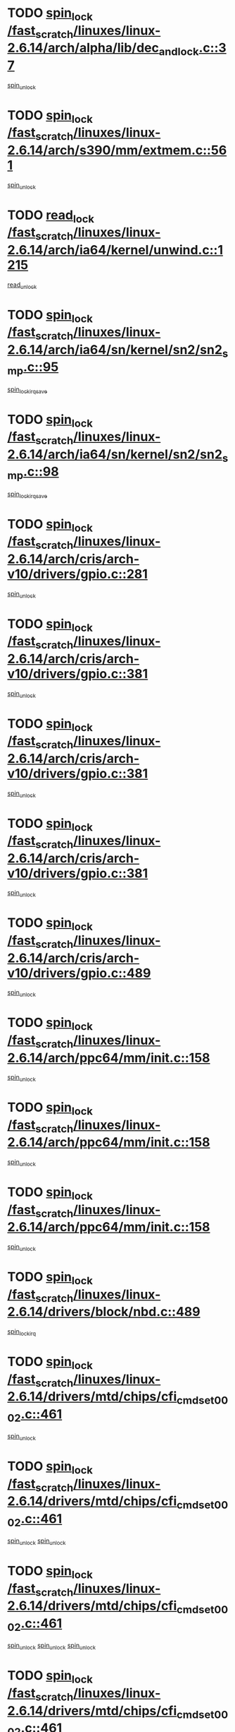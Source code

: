 * TODO [[view:/fast_scratch/linuxes/linux-2.6.14/arch/alpha/lib/dec_and_lock.c::face=ovl-face1::linb=37::colb=11::cole=15][spin_lock /fast_scratch/linuxes/linux-2.6.14/arch/alpha/lib/dec_and_lock.c::37]]
[[view:/fast_scratch/linuxes/linux-2.6.14/arch/alpha/lib/dec_and_lock.c::face=ovl-face2::linb=39::colb=2::cole=8][spin_unlock]]
* TODO [[view:/fast_scratch/linuxes/linux-2.6.14/arch/s390/mm/extmem.c::face=ovl-face1::linb=561::colb=11::cole=21][spin_lock /fast_scratch/linuxes/linux-2.6.14/arch/s390/mm/extmem.c::561]]
[[view:/fast_scratch/linuxes/linux-2.6.14/arch/s390/mm/extmem.c::face=ovl-face2::linb=566::colb=2::cole=8][spin_unlock]]
* TODO [[view:/fast_scratch/linuxes/linux-2.6.14/arch/ia64/kernel/unwind.c::face=ovl-face1::linb=1215::colb=11::cole=24][read_lock /fast_scratch/linuxes/linux-2.6.14/arch/ia64/kernel/unwind.c::1215]]
[[view:/fast_scratch/linuxes/linux-2.6.14/arch/ia64/kernel/unwind.c::face=ovl-face2::linb=1218::colb=2::cole=8][read_unlock]]
* TODO [[view:/fast_scratch/linuxes/linux-2.6.14/arch/ia64/sn/kernel/sn2/sn2_smp.c::face=ovl-face1::linb=95::colb=12::cole=32][spin_lock /fast_scratch/linuxes/linux-2.6.14/arch/ia64/sn/kernel/sn2/sn2_smp.c::95]]
[[view:/fast_scratch/linuxes/linux-2.6.14/arch/ia64/sn/kernel/sn2/sn2_smp.c::face=ovl-face2::linb=105::colb=1::cole=7][spin_lock_irqsave]]
* TODO [[view:/fast_scratch/linuxes/linux-2.6.14/arch/ia64/sn/kernel/sn2/sn2_smp.c::face=ovl-face1::linb=98::colb=12::cole=33][spin_lock /fast_scratch/linuxes/linux-2.6.14/arch/ia64/sn/kernel/sn2/sn2_smp.c::98]]
[[view:/fast_scratch/linuxes/linux-2.6.14/arch/ia64/sn/kernel/sn2/sn2_smp.c::face=ovl-face2::linb=105::colb=1::cole=7][spin_lock_irqsave]]
* TODO [[view:/fast_scratch/linuxes/linux-2.6.14/arch/cris/arch-v10/drivers/gpio.c::face=ovl-face1::linb=281::colb=11::cole=21][spin_lock /fast_scratch/linuxes/linux-2.6.14/arch/cris/arch-v10/drivers/gpio.c::281]]
[[view:/fast_scratch/linuxes/linux-2.6.14/arch/cris/arch-v10/drivers/gpio.c::face=ovl-face2::linb=302::colb=2::cole=8][spin_unlock]]
* TODO [[view:/fast_scratch/linuxes/linux-2.6.14/arch/cris/arch-v10/drivers/gpio.c::face=ovl-face1::linb=381::colb=11::cole=21][spin_lock /fast_scratch/linuxes/linux-2.6.14/arch/cris/arch-v10/drivers/gpio.c::381]]
[[view:/fast_scratch/linuxes/linux-2.6.14/arch/cris/arch-v10/drivers/gpio.c::face=ovl-face2::linb=385::colb=2::cole=8][spin_unlock]]
* TODO [[view:/fast_scratch/linuxes/linux-2.6.14/arch/cris/arch-v10/drivers/gpio.c::face=ovl-face1::linb=381::colb=11::cole=21][spin_lock /fast_scratch/linuxes/linux-2.6.14/arch/cris/arch-v10/drivers/gpio.c::381]]
[[view:/fast_scratch/linuxes/linux-2.6.14/arch/cris/arch-v10/drivers/gpio.c::face=ovl-face2::linb=389::colb=2::cole=8][spin_unlock]]
* TODO [[view:/fast_scratch/linuxes/linux-2.6.14/arch/cris/arch-v10/drivers/gpio.c::face=ovl-face1::linb=381::colb=11::cole=21][spin_lock /fast_scratch/linuxes/linux-2.6.14/arch/cris/arch-v10/drivers/gpio.c::381]]
[[view:/fast_scratch/linuxes/linux-2.6.14/arch/cris/arch-v10/drivers/gpio.c::face=ovl-face2::linb=396::colb=2::cole=8][spin_unlock]]
* TODO [[view:/fast_scratch/linuxes/linux-2.6.14/arch/cris/arch-v10/drivers/gpio.c::face=ovl-face1::linb=489::colb=11::cole=21][spin_lock /fast_scratch/linuxes/linux-2.6.14/arch/cris/arch-v10/drivers/gpio.c::489]]
[[view:/fast_scratch/linuxes/linux-2.6.14/arch/cris/arch-v10/drivers/gpio.c::face=ovl-face2::linb=510::colb=3::cole=9][spin_unlock]]
* TODO [[view:/fast_scratch/linuxes/linux-2.6.14/arch/ppc64/mm/init.c::face=ovl-face1::linb=158::colb=12::cole=36][spin_lock /fast_scratch/linuxes/linux-2.6.14/arch/ppc64/mm/init.c::158]]
[[view:/fast_scratch/linuxes/linux-2.6.14/arch/ppc64/mm/init.c::face=ovl-face2::linb=162::colb=3::cole=9][spin_unlock]]
* TODO [[view:/fast_scratch/linuxes/linux-2.6.14/arch/ppc64/mm/init.c::face=ovl-face1::linb=158::colb=12::cole=36][spin_lock /fast_scratch/linuxes/linux-2.6.14/arch/ppc64/mm/init.c::158]]
[[view:/fast_scratch/linuxes/linux-2.6.14/arch/ppc64/mm/init.c::face=ovl-face2::linb=165::colb=3::cole=9][spin_unlock]]
* TODO [[view:/fast_scratch/linuxes/linux-2.6.14/arch/ppc64/mm/init.c::face=ovl-face1::linb=158::colb=12::cole=36][spin_lock /fast_scratch/linuxes/linux-2.6.14/arch/ppc64/mm/init.c::158]]
[[view:/fast_scratch/linuxes/linux-2.6.14/arch/ppc64/mm/init.c::face=ovl-face2::linb=168::colb=3::cole=9][spin_unlock]]
* TODO [[view:/fast_scratch/linuxes/linux-2.6.14/drivers/block/nbd.c::face=ovl-face1::linb=489::colb=12::cole=25][spin_lock /fast_scratch/linuxes/linux-2.6.14/drivers/block/nbd.c::489]]
[[view:/fast_scratch/linuxes/linux-2.6.14/drivers/block/nbd.c::face=ovl-face2::linb=491::colb=1::cole=7][spin_lock_irq]]
* TODO [[view:/fast_scratch/linuxes/linux-2.6.14/drivers/mtd/chips/cfi_cmdset_0002.c::face=ovl-face1::linb=461::colb=13::cole=24][spin_lock /fast_scratch/linuxes/linux-2.6.14/drivers/mtd/chips/cfi_cmdset_0002.c::461]]
[[view:/fast_scratch/linuxes/linux-2.6.14/drivers/mtd/chips/cfi_cmdset_0002.c::face=ovl-face2::linb=469::colb=2::cole=8][spin_unlock]]
* TODO [[view:/fast_scratch/linuxes/linux-2.6.14/drivers/mtd/chips/cfi_cmdset_0002.c::face=ovl-face1::linb=461::colb=13::cole=24][spin_lock /fast_scratch/linuxes/linux-2.6.14/drivers/mtd/chips/cfi_cmdset_0002.c::461]]
[[view:/fast_scratch/linuxes/linux-2.6.14/drivers/mtd/chips/cfi_cmdset_0002.c::face=ovl-face2::linb=469::colb=2::cole=8][spin_unlock]]
[[view:/fast_scratch/linuxes/linux-2.6.14/drivers/mtd/chips/cfi_cmdset_0002.c::face=ovl-face2::linb=506::colb=4::cole=10][spin_unlock]]
* TODO [[view:/fast_scratch/linuxes/linux-2.6.14/drivers/mtd/chips/cfi_cmdset_0002.c::face=ovl-face1::linb=461::colb=13::cole=24][spin_lock /fast_scratch/linuxes/linux-2.6.14/drivers/mtd/chips/cfi_cmdset_0002.c::461]]
[[view:/fast_scratch/linuxes/linux-2.6.14/drivers/mtd/chips/cfi_cmdset_0002.c::face=ovl-face2::linb=469::colb=2::cole=8][spin_unlock]]
[[view:/fast_scratch/linuxes/linux-2.6.14/drivers/mtd/chips/cfi_cmdset_0002.c::face=ovl-face2::linb=506::colb=4::cole=10][spin_unlock]]
[[view:/fast_scratch/linuxes/linux-2.6.14/drivers/mtd/chips/cfi_cmdset_0002.c::face=ovl-face2::linb=516::colb=2::cole=8][spin_unlock]]
* TODO [[view:/fast_scratch/linuxes/linux-2.6.14/drivers/mtd/chips/cfi_cmdset_0002.c::face=ovl-face1::linb=461::colb=13::cole=24][spin_lock /fast_scratch/linuxes/linux-2.6.14/drivers/mtd/chips/cfi_cmdset_0002.c::461]]
[[view:/fast_scratch/linuxes/linux-2.6.14/drivers/mtd/chips/cfi_cmdset_0002.c::face=ovl-face2::linb=469::colb=2::cole=8][spin_unlock]]
[[view:/fast_scratch/linuxes/linux-2.6.14/drivers/mtd/chips/cfi_cmdset_0002.c::face=ovl-face2::linb=506::colb=4::cole=10][spin_unlock]]
[[view:/fast_scratch/linuxes/linux-2.6.14/drivers/mtd/chips/cfi_cmdset_0002.c::face=ovl-face2::linb=516::colb=2::cole=8][spin_unlock]]
[[view:/fast_scratch/linuxes/linux-2.6.14/drivers/mtd/chips/cfi_cmdset_0002.c::face=ovl-face2::linb=524::colb=2::cole=8][spin_unlock]]
* TODO [[view:/fast_scratch/linuxes/linux-2.6.14/drivers/mtd/chips/cfi_cmdset_0002.c::face=ovl-face1::linb=461::colb=13::cole=24][spin_lock /fast_scratch/linuxes/linux-2.6.14/drivers/mtd/chips/cfi_cmdset_0002.c::461]]
[[view:/fast_scratch/linuxes/linux-2.6.14/drivers/mtd/chips/cfi_cmdset_0002.c::face=ovl-face2::linb=469::colb=2::cole=8][spin_unlock]]
[[view:/fast_scratch/linuxes/linux-2.6.14/drivers/mtd/chips/cfi_cmdset_0002.c::face=ovl-face2::linb=506::colb=4::cole=10][spin_unlock]]
[[view:/fast_scratch/linuxes/linux-2.6.14/drivers/mtd/chips/cfi_cmdset_0002.c::face=ovl-face2::linb=516::colb=2::cole=8][spin_unlock]]
[[view:/fast_scratch/linuxes/linux-2.6.14/drivers/mtd/chips/cfi_cmdset_0002.c::face=ovl-face2::linb=524::colb=2::cole=8][spin_unlock]]
[[view:/fast_scratch/linuxes/linux-2.6.14/drivers/mtd/chips/cfi_cmdset_0002.c::face=ovl-face2::linb=529::colb=3::cole=9][spin_unlock]]
* TODO [[view:/fast_scratch/linuxes/linux-2.6.14/drivers/mtd/chips/cfi_cmdset_0002.c::face=ovl-face1::linb=461::colb=13::cole=24][spin_lock /fast_scratch/linuxes/linux-2.6.14/drivers/mtd/chips/cfi_cmdset_0002.c::461]]
[[view:/fast_scratch/linuxes/linux-2.6.14/drivers/mtd/chips/cfi_cmdset_0002.c::face=ovl-face2::linb=469::colb=2::cole=8][spin_unlock]]
[[view:/fast_scratch/linuxes/linux-2.6.14/drivers/mtd/chips/cfi_cmdset_0002.c::face=ovl-face2::linb=506::colb=4::cole=10][spin_unlock]]
[[view:/fast_scratch/linuxes/linux-2.6.14/drivers/mtd/chips/cfi_cmdset_0002.c::face=ovl-face2::linb=516::colb=2::cole=8][spin_unlock]]
[[view:/fast_scratch/linuxes/linux-2.6.14/drivers/mtd/chips/cfi_cmdset_0002.c::face=ovl-face2::linb=529::colb=3::cole=9][spin_unlock]]
* TODO [[view:/fast_scratch/linuxes/linux-2.6.14/drivers/mtd/chips/cfi_cmdset_0002.c::face=ovl-face1::linb=461::colb=13::cole=24][spin_lock /fast_scratch/linuxes/linux-2.6.14/drivers/mtd/chips/cfi_cmdset_0002.c::461]]
[[view:/fast_scratch/linuxes/linux-2.6.14/drivers/mtd/chips/cfi_cmdset_0002.c::face=ovl-face2::linb=469::colb=2::cole=8][spin_unlock]]
[[view:/fast_scratch/linuxes/linux-2.6.14/drivers/mtd/chips/cfi_cmdset_0002.c::face=ovl-face2::linb=506::colb=4::cole=10][spin_unlock]]
[[view:/fast_scratch/linuxes/linux-2.6.14/drivers/mtd/chips/cfi_cmdset_0002.c::face=ovl-face2::linb=524::colb=2::cole=8][spin_unlock]]
* TODO [[view:/fast_scratch/linuxes/linux-2.6.14/drivers/mtd/chips/cfi_cmdset_0002.c::face=ovl-face1::linb=461::colb=13::cole=24][spin_lock /fast_scratch/linuxes/linux-2.6.14/drivers/mtd/chips/cfi_cmdset_0002.c::461]]
[[view:/fast_scratch/linuxes/linux-2.6.14/drivers/mtd/chips/cfi_cmdset_0002.c::face=ovl-face2::linb=469::colb=2::cole=8][spin_unlock]]
[[view:/fast_scratch/linuxes/linux-2.6.14/drivers/mtd/chips/cfi_cmdset_0002.c::face=ovl-face2::linb=506::colb=4::cole=10][spin_unlock]]
[[view:/fast_scratch/linuxes/linux-2.6.14/drivers/mtd/chips/cfi_cmdset_0002.c::face=ovl-face2::linb=524::colb=2::cole=8][spin_unlock]]
[[view:/fast_scratch/linuxes/linux-2.6.14/drivers/mtd/chips/cfi_cmdset_0002.c::face=ovl-face2::linb=529::colb=3::cole=9][spin_unlock]]
* TODO [[view:/fast_scratch/linuxes/linux-2.6.14/drivers/mtd/chips/cfi_cmdset_0002.c::face=ovl-face1::linb=461::colb=13::cole=24][spin_lock /fast_scratch/linuxes/linux-2.6.14/drivers/mtd/chips/cfi_cmdset_0002.c::461]]
[[view:/fast_scratch/linuxes/linux-2.6.14/drivers/mtd/chips/cfi_cmdset_0002.c::face=ovl-face2::linb=469::colb=2::cole=8][spin_unlock]]
[[view:/fast_scratch/linuxes/linux-2.6.14/drivers/mtd/chips/cfi_cmdset_0002.c::face=ovl-face2::linb=506::colb=4::cole=10][spin_unlock]]
[[view:/fast_scratch/linuxes/linux-2.6.14/drivers/mtd/chips/cfi_cmdset_0002.c::face=ovl-face2::linb=529::colb=3::cole=9][spin_unlock]]
* TODO [[view:/fast_scratch/linuxes/linux-2.6.14/drivers/mtd/chips/cfi_cmdset_0002.c::face=ovl-face1::linb=461::colb=13::cole=24][spin_lock /fast_scratch/linuxes/linux-2.6.14/drivers/mtd/chips/cfi_cmdset_0002.c::461]]
[[view:/fast_scratch/linuxes/linux-2.6.14/drivers/mtd/chips/cfi_cmdset_0002.c::face=ovl-face2::linb=469::colb=2::cole=8][spin_unlock]]
[[view:/fast_scratch/linuxes/linux-2.6.14/drivers/mtd/chips/cfi_cmdset_0002.c::face=ovl-face2::linb=516::colb=2::cole=8][spin_unlock]]
* TODO [[view:/fast_scratch/linuxes/linux-2.6.14/drivers/mtd/chips/cfi_cmdset_0002.c::face=ovl-face1::linb=461::colb=13::cole=24][spin_lock /fast_scratch/linuxes/linux-2.6.14/drivers/mtd/chips/cfi_cmdset_0002.c::461]]
[[view:/fast_scratch/linuxes/linux-2.6.14/drivers/mtd/chips/cfi_cmdset_0002.c::face=ovl-face2::linb=469::colb=2::cole=8][spin_unlock]]
[[view:/fast_scratch/linuxes/linux-2.6.14/drivers/mtd/chips/cfi_cmdset_0002.c::face=ovl-face2::linb=516::colb=2::cole=8][spin_unlock]]
[[view:/fast_scratch/linuxes/linux-2.6.14/drivers/mtd/chips/cfi_cmdset_0002.c::face=ovl-face2::linb=524::colb=2::cole=8][spin_unlock]]
* TODO [[view:/fast_scratch/linuxes/linux-2.6.14/drivers/mtd/chips/cfi_cmdset_0002.c::face=ovl-face1::linb=461::colb=13::cole=24][spin_lock /fast_scratch/linuxes/linux-2.6.14/drivers/mtd/chips/cfi_cmdset_0002.c::461]]
[[view:/fast_scratch/linuxes/linux-2.6.14/drivers/mtd/chips/cfi_cmdset_0002.c::face=ovl-face2::linb=469::colb=2::cole=8][spin_unlock]]
[[view:/fast_scratch/linuxes/linux-2.6.14/drivers/mtd/chips/cfi_cmdset_0002.c::face=ovl-face2::linb=516::colb=2::cole=8][spin_unlock]]
[[view:/fast_scratch/linuxes/linux-2.6.14/drivers/mtd/chips/cfi_cmdset_0002.c::face=ovl-face2::linb=524::colb=2::cole=8][spin_unlock]]
[[view:/fast_scratch/linuxes/linux-2.6.14/drivers/mtd/chips/cfi_cmdset_0002.c::face=ovl-face2::linb=529::colb=3::cole=9][spin_unlock]]
* TODO [[view:/fast_scratch/linuxes/linux-2.6.14/drivers/mtd/chips/cfi_cmdset_0002.c::face=ovl-face1::linb=461::colb=13::cole=24][spin_lock /fast_scratch/linuxes/linux-2.6.14/drivers/mtd/chips/cfi_cmdset_0002.c::461]]
[[view:/fast_scratch/linuxes/linux-2.6.14/drivers/mtd/chips/cfi_cmdset_0002.c::face=ovl-face2::linb=469::colb=2::cole=8][spin_unlock]]
[[view:/fast_scratch/linuxes/linux-2.6.14/drivers/mtd/chips/cfi_cmdset_0002.c::face=ovl-face2::linb=516::colb=2::cole=8][spin_unlock]]
[[view:/fast_scratch/linuxes/linux-2.6.14/drivers/mtd/chips/cfi_cmdset_0002.c::face=ovl-face2::linb=529::colb=3::cole=9][spin_unlock]]
* TODO [[view:/fast_scratch/linuxes/linux-2.6.14/drivers/mtd/chips/cfi_cmdset_0002.c::face=ovl-face1::linb=461::colb=13::cole=24][spin_lock /fast_scratch/linuxes/linux-2.6.14/drivers/mtd/chips/cfi_cmdset_0002.c::461]]
[[view:/fast_scratch/linuxes/linux-2.6.14/drivers/mtd/chips/cfi_cmdset_0002.c::face=ovl-face2::linb=469::colb=2::cole=8][spin_unlock]]
[[view:/fast_scratch/linuxes/linux-2.6.14/drivers/mtd/chips/cfi_cmdset_0002.c::face=ovl-face2::linb=524::colb=2::cole=8][spin_unlock]]
* TODO [[view:/fast_scratch/linuxes/linux-2.6.14/drivers/mtd/chips/cfi_cmdset_0002.c::face=ovl-face1::linb=461::colb=13::cole=24][spin_lock /fast_scratch/linuxes/linux-2.6.14/drivers/mtd/chips/cfi_cmdset_0002.c::461]]
[[view:/fast_scratch/linuxes/linux-2.6.14/drivers/mtd/chips/cfi_cmdset_0002.c::face=ovl-face2::linb=469::colb=2::cole=8][spin_unlock]]
[[view:/fast_scratch/linuxes/linux-2.6.14/drivers/mtd/chips/cfi_cmdset_0002.c::face=ovl-face2::linb=524::colb=2::cole=8][spin_unlock]]
[[view:/fast_scratch/linuxes/linux-2.6.14/drivers/mtd/chips/cfi_cmdset_0002.c::face=ovl-face2::linb=529::colb=3::cole=9][spin_unlock]]
* TODO [[view:/fast_scratch/linuxes/linux-2.6.14/drivers/mtd/chips/cfi_cmdset_0002.c::face=ovl-face1::linb=461::colb=13::cole=24][spin_lock /fast_scratch/linuxes/linux-2.6.14/drivers/mtd/chips/cfi_cmdset_0002.c::461]]
[[view:/fast_scratch/linuxes/linux-2.6.14/drivers/mtd/chips/cfi_cmdset_0002.c::face=ovl-face2::linb=469::colb=2::cole=8][spin_unlock]]
[[view:/fast_scratch/linuxes/linux-2.6.14/drivers/mtd/chips/cfi_cmdset_0002.c::face=ovl-face2::linb=529::colb=3::cole=9][spin_unlock]]
* TODO [[view:/fast_scratch/linuxes/linux-2.6.14/drivers/mtd/chips/cfi_cmdset_0002.c::face=ovl-face1::linb=461::colb=13::cole=24][spin_lock /fast_scratch/linuxes/linux-2.6.14/drivers/mtd/chips/cfi_cmdset_0002.c::461]]
[[view:/fast_scratch/linuxes/linux-2.6.14/drivers/mtd/chips/cfi_cmdset_0002.c::face=ovl-face2::linb=506::colb=4::cole=10][spin_unlock]]
* TODO [[view:/fast_scratch/linuxes/linux-2.6.14/drivers/mtd/chips/cfi_cmdset_0002.c::face=ovl-face1::linb=461::colb=13::cole=24][spin_lock /fast_scratch/linuxes/linux-2.6.14/drivers/mtd/chips/cfi_cmdset_0002.c::461]]
[[view:/fast_scratch/linuxes/linux-2.6.14/drivers/mtd/chips/cfi_cmdset_0002.c::face=ovl-face2::linb=506::colb=4::cole=10][spin_unlock]]
[[view:/fast_scratch/linuxes/linux-2.6.14/drivers/mtd/chips/cfi_cmdset_0002.c::face=ovl-face2::linb=516::colb=2::cole=8][spin_unlock]]
* TODO [[view:/fast_scratch/linuxes/linux-2.6.14/drivers/mtd/chips/cfi_cmdset_0002.c::face=ovl-face1::linb=461::colb=13::cole=24][spin_lock /fast_scratch/linuxes/linux-2.6.14/drivers/mtd/chips/cfi_cmdset_0002.c::461]]
[[view:/fast_scratch/linuxes/linux-2.6.14/drivers/mtd/chips/cfi_cmdset_0002.c::face=ovl-face2::linb=506::colb=4::cole=10][spin_unlock]]
[[view:/fast_scratch/linuxes/linux-2.6.14/drivers/mtd/chips/cfi_cmdset_0002.c::face=ovl-face2::linb=516::colb=2::cole=8][spin_unlock]]
[[view:/fast_scratch/linuxes/linux-2.6.14/drivers/mtd/chips/cfi_cmdset_0002.c::face=ovl-face2::linb=524::colb=2::cole=8][spin_unlock]]
* TODO [[view:/fast_scratch/linuxes/linux-2.6.14/drivers/mtd/chips/cfi_cmdset_0002.c::face=ovl-face1::linb=461::colb=13::cole=24][spin_lock /fast_scratch/linuxes/linux-2.6.14/drivers/mtd/chips/cfi_cmdset_0002.c::461]]
[[view:/fast_scratch/linuxes/linux-2.6.14/drivers/mtd/chips/cfi_cmdset_0002.c::face=ovl-face2::linb=506::colb=4::cole=10][spin_unlock]]
[[view:/fast_scratch/linuxes/linux-2.6.14/drivers/mtd/chips/cfi_cmdset_0002.c::face=ovl-face2::linb=516::colb=2::cole=8][spin_unlock]]
[[view:/fast_scratch/linuxes/linux-2.6.14/drivers/mtd/chips/cfi_cmdset_0002.c::face=ovl-face2::linb=524::colb=2::cole=8][spin_unlock]]
[[view:/fast_scratch/linuxes/linux-2.6.14/drivers/mtd/chips/cfi_cmdset_0002.c::face=ovl-face2::linb=529::colb=3::cole=9][spin_unlock]]
* TODO [[view:/fast_scratch/linuxes/linux-2.6.14/drivers/mtd/chips/cfi_cmdset_0002.c::face=ovl-face1::linb=461::colb=13::cole=24][spin_lock /fast_scratch/linuxes/linux-2.6.14/drivers/mtd/chips/cfi_cmdset_0002.c::461]]
[[view:/fast_scratch/linuxes/linux-2.6.14/drivers/mtd/chips/cfi_cmdset_0002.c::face=ovl-face2::linb=506::colb=4::cole=10][spin_unlock]]
[[view:/fast_scratch/linuxes/linux-2.6.14/drivers/mtd/chips/cfi_cmdset_0002.c::face=ovl-face2::linb=516::colb=2::cole=8][spin_unlock]]
[[view:/fast_scratch/linuxes/linux-2.6.14/drivers/mtd/chips/cfi_cmdset_0002.c::face=ovl-face2::linb=529::colb=3::cole=9][spin_unlock]]
* TODO [[view:/fast_scratch/linuxes/linux-2.6.14/drivers/mtd/chips/cfi_cmdset_0002.c::face=ovl-face1::linb=461::colb=13::cole=24][spin_lock /fast_scratch/linuxes/linux-2.6.14/drivers/mtd/chips/cfi_cmdset_0002.c::461]]
[[view:/fast_scratch/linuxes/linux-2.6.14/drivers/mtd/chips/cfi_cmdset_0002.c::face=ovl-face2::linb=506::colb=4::cole=10][spin_unlock]]
[[view:/fast_scratch/linuxes/linux-2.6.14/drivers/mtd/chips/cfi_cmdset_0002.c::face=ovl-face2::linb=524::colb=2::cole=8][spin_unlock]]
* TODO [[view:/fast_scratch/linuxes/linux-2.6.14/drivers/mtd/chips/cfi_cmdset_0002.c::face=ovl-face1::linb=461::colb=13::cole=24][spin_lock /fast_scratch/linuxes/linux-2.6.14/drivers/mtd/chips/cfi_cmdset_0002.c::461]]
[[view:/fast_scratch/linuxes/linux-2.6.14/drivers/mtd/chips/cfi_cmdset_0002.c::face=ovl-face2::linb=506::colb=4::cole=10][spin_unlock]]
[[view:/fast_scratch/linuxes/linux-2.6.14/drivers/mtd/chips/cfi_cmdset_0002.c::face=ovl-face2::linb=524::colb=2::cole=8][spin_unlock]]
[[view:/fast_scratch/linuxes/linux-2.6.14/drivers/mtd/chips/cfi_cmdset_0002.c::face=ovl-face2::linb=529::colb=3::cole=9][spin_unlock]]
* TODO [[view:/fast_scratch/linuxes/linux-2.6.14/drivers/mtd/chips/cfi_cmdset_0002.c::face=ovl-face1::linb=461::colb=13::cole=24][spin_lock /fast_scratch/linuxes/linux-2.6.14/drivers/mtd/chips/cfi_cmdset_0002.c::461]]
[[view:/fast_scratch/linuxes/linux-2.6.14/drivers/mtd/chips/cfi_cmdset_0002.c::face=ovl-face2::linb=506::colb=4::cole=10][spin_unlock]]
[[view:/fast_scratch/linuxes/linux-2.6.14/drivers/mtd/chips/cfi_cmdset_0002.c::face=ovl-face2::linb=529::colb=3::cole=9][spin_unlock]]
* TODO [[view:/fast_scratch/linuxes/linux-2.6.14/drivers/mtd/chips/cfi_cmdset_0002.c::face=ovl-face1::linb=461::colb=13::cole=24][spin_lock /fast_scratch/linuxes/linux-2.6.14/drivers/mtd/chips/cfi_cmdset_0002.c::461]]
[[view:/fast_scratch/linuxes/linux-2.6.14/drivers/mtd/chips/cfi_cmdset_0002.c::face=ovl-face2::linb=516::colb=2::cole=8][spin_unlock]]
* TODO [[view:/fast_scratch/linuxes/linux-2.6.14/drivers/mtd/chips/cfi_cmdset_0002.c::face=ovl-face1::linb=461::colb=13::cole=24][spin_lock /fast_scratch/linuxes/linux-2.6.14/drivers/mtd/chips/cfi_cmdset_0002.c::461]]
[[view:/fast_scratch/linuxes/linux-2.6.14/drivers/mtd/chips/cfi_cmdset_0002.c::face=ovl-face2::linb=516::colb=2::cole=8][spin_unlock]]
[[view:/fast_scratch/linuxes/linux-2.6.14/drivers/mtd/chips/cfi_cmdset_0002.c::face=ovl-face2::linb=524::colb=2::cole=8][spin_unlock]]
* TODO [[view:/fast_scratch/linuxes/linux-2.6.14/drivers/mtd/chips/cfi_cmdset_0002.c::face=ovl-face1::linb=461::colb=13::cole=24][spin_lock /fast_scratch/linuxes/linux-2.6.14/drivers/mtd/chips/cfi_cmdset_0002.c::461]]
[[view:/fast_scratch/linuxes/linux-2.6.14/drivers/mtd/chips/cfi_cmdset_0002.c::face=ovl-face2::linb=516::colb=2::cole=8][spin_unlock]]
[[view:/fast_scratch/linuxes/linux-2.6.14/drivers/mtd/chips/cfi_cmdset_0002.c::face=ovl-face2::linb=524::colb=2::cole=8][spin_unlock]]
[[view:/fast_scratch/linuxes/linux-2.6.14/drivers/mtd/chips/cfi_cmdset_0002.c::face=ovl-face2::linb=529::colb=3::cole=9][spin_unlock]]
* TODO [[view:/fast_scratch/linuxes/linux-2.6.14/drivers/mtd/chips/cfi_cmdset_0002.c::face=ovl-face1::linb=461::colb=13::cole=24][spin_lock /fast_scratch/linuxes/linux-2.6.14/drivers/mtd/chips/cfi_cmdset_0002.c::461]]
[[view:/fast_scratch/linuxes/linux-2.6.14/drivers/mtd/chips/cfi_cmdset_0002.c::face=ovl-face2::linb=516::colb=2::cole=8][spin_unlock]]
[[view:/fast_scratch/linuxes/linux-2.6.14/drivers/mtd/chips/cfi_cmdset_0002.c::face=ovl-face2::linb=529::colb=3::cole=9][spin_unlock]]
* TODO [[view:/fast_scratch/linuxes/linux-2.6.14/drivers/mtd/chips/cfi_cmdset_0002.c::face=ovl-face1::linb=461::colb=13::cole=24][spin_lock /fast_scratch/linuxes/linux-2.6.14/drivers/mtd/chips/cfi_cmdset_0002.c::461]]
[[view:/fast_scratch/linuxes/linux-2.6.14/drivers/mtd/chips/cfi_cmdset_0002.c::face=ovl-face2::linb=524::colb=2::cole=8][spin_unlock]]
* TODO [[view:/fast_scratch/linuxes/linux-2.6.14/drivers/mtd/chips/cfi_cmdset_0002.c::face=ovl-face1::linb=461::colb=13::cole=24][spin_lock /fast_scratch/linuxes/linux-2.6.14/drivers/mtd/chips/cfi_cmdset_0002.c::461]]
[[view:/fast_scratch/linuxes/linux-2.6.14/drivers/mtd/chips/cfi_cmdset_0002.c::face=ovl-face2::linb=524::colb=2::cole=8][spin_unlock]]
[[view:/fast_scratch/linuxes/linux-2.6.14/drivers/mtd/chips/cfi_cmdset_0002.c::face=ovl-face2::linb=529::colb=3::cole=9][spin_unlock]]
* TODO [[view:/fast_scratch/linuxes/linux-2.6.14/drivers/mtd/chips/cfi_cmdset_0002.c::face=ovl-face1::linb=461::colb=13::cole=24][spin_lock /fast_scratch/linuxes/linux-2.6.14/drivers/mtd/chips/cfi_cmdset_0002.c::461]]
[[view:/fast_scratch/linuxes/linux-2.6.14/drivers/mtd/chips/cfi_cmdset_0002.c::face=ovl-face2::linb=529::colb=3::cole=9][spin_unlock]]
* TODO [[view:/fast_scratch/linuxes/linux-2.6.14/drivers/mtd/chips/cfi_cmdset_0002.c::face=ovl-face1::linb=511::colb=13::cole=24][spin_lock /fast_scratch/linuxes/linux-2.6.14/drivers/mtd/chips/cfi_cmdset_0002.c::511]]
[[view:/fast_scratch/linuxes/linux-2.6.14/drivers/mtd/chips/cfi_cmdset_0002.c::face=ovl-face2::linb=506::colb=4::cole=10][spin_unlock]]
* TODO [[view:/fast_scratch/linuxes/linux-2.6.14/drivers/mtd/chips/cfi_cmdset_0002.c::face=ovl-face1::linb=511::colb=13::cole=24][spin_lock /fast_scratch/linuxes/linux-2.6.14/drivers/mtd/chips/cfi_cmdset_0002.c::511]]
[[view:/fast_scratch/linuxes/linux-2.6.14/drivers/mtd/chips/cfi_cmdset_0002.c::face=ovl-face2::linb=506::colb=4::cole=10][spin_unlock]]
[[view:/fast_scratch/linuxes/linux-2.6.14/drivers/mtd/chips/cfi_cmdset_0002.c::face=ovl-face2::linb=516::colb=2::cole=8][spin_unlock]]
* TODO [[view:/fast_scratch/linuxes/linux-2.6.14/drivers/mtd/chips/cfi_cmdset_0002.c::face=ovl-face1::linb=511::colb=13::cole=24][spin_lock /fast_scratch/linuxes/linux-2.6.14/drivers/mtd/chips/cfi_cmdset_0002.c::511]]
[[view:/fast_scratch/linuxes/linux-2.6.14/drivers/mtd/chips/cfi_cmdset_0002.c::face=ovl-face2::linb=516::colb=2::cole=8][spin_unlock]]
* TODO [[view:/fast_scratch/linuxes/linux-2.6.14/drivers/mtd/chips/cfi_cmdset_0002.c::face=ovl-face1::linb=538::colb=12::cole=23][spin_lock /fast_scratch/linuxes/linux-2.6.14/drivers/mtd/chips/cfi_cmdset_0002.c::538]]
[[view:/fast_scratch/linuxes/linux-2.6.14/drivers/mtd/chips/cfi_cmdset_0002.c::face=ovl-face2::linb=469::colb=2::cole=8][spin_unlock]]
[[view:/fast_scratch/linuxes/linux-2.6.14/drivers/mtd/chips/cfi_cmdset_0002.c::face=ovl-face2::linb=506::colb=4::cole=10][spin_unlock]]
[[view:/fast_scratch/linuxes/linux-2.6.14/drivers/mtd/chips/cfi_cmdset_0002.c::face=ovl-face2::linb=516::colb=2::cole=8][spin_unlock]]
[[view:/fast_scratch/linuxes/linux-2.6.14/drivers/mtd/chips/cfi_cmdset_0002.c::face=ovl-face2::linb=524::colb=2::cole=8][spin_unlock]]
[[view:/fast_scratch/linuxes/linux-2.6.14/drivers/mtd/chips/cfi_cmdset_0002.c::face=ovl-face2::linb=529::colb=3::cole=9][spin_unlock]]
* TODO [[view:/fast_scratch/linuxes/linux-2.6.14/drivers/mtd/chips/cfi_cmdset_0002.c::face=ovl-face1::linb=538::colb=12::cole=23][spin_lock /fast_scratch/linuxes/linux-2.6.14/drivers/mtd/chips/cfi_cmdset_0002.c::538]]
[[view:/fast_scratch/linuxes/linux-2.6.14/drivers/mtd/chips/cfi_cmdset_0002.c::face=ovl-face2::linb=469::colb=2::cole=8][spin_unlock]]
[[view:/fast_scratch/linuxes/linux-2.6.14/drivers/mtd/chips/cfi_cmdset_0002.c::face=ovl-face2::linb=506::colb=4::cole=10][spin_unlock]]
[[view:/fast_scratch/linuxes/linux-2.6.14/drivers/mtd/chips/cfi_cmdset_0002.c::face=ovl-face2::linb=516::colb=2::cole=8][spin_unlock]]
[[view:/fast_scratch/linuxes/linux-2.6.14/drivers/mtd/chips/cfi_cmdset_0002.c::face=ovl-face2::linb=524::colb=2::cole=8][spin_unlock]]
* TODO [[view:/fast_scratch/linuxes/linux-2.6.14/drivers/mtd/chips/cfi_cmdset_0002.c::face=ovl-face1::linb=538::colb=12::cole=23][spin_lock /fast_scratch/linuxes/linux-2.6.14/drivers/mtd/chips/cfi_cmdset_0002.c::538]]
[[view:/fast_scratch/linuxes/linux-2.6.14/drivers/mtd/chips/cfi_cmdset_0002.c::face=ovl-face2::linb=469::colb=2::cole=8][spin_unlock]]
[[view:/fast_scratch/linuxes/linux-2.6.14/drivers/mtd/chips/cfi_cmdset_0002.c::face=ovl-face2::linb=506::colb=4::cole=10][spin_unlock]]
[[view:/fast_scratch/linuxes/linux-2.6.14/drivers/mtd/chips/cfi_cmdset_0002.c::face=ovl-face2::linb=516::colb=2::cole=8][spin_unlock]]
[[view:/fast_scratch/linuxes/linux-2.6.14/drivers/mtd/chips/cfi_cmdset_0002.c::face=ovl-face2::linb=529::colb=3::cole=9][spin_unlock]]
* TODO [[view:/fast_scratch/linuxes/linux-2.6.14/drivers/mtd/chips/cfi_cmdset_0002.c::face=ovl-face1::linb=538::colb=12::cole=23][spin_lock /fast_scratch/linuxes/linux-2.6.14/drivers/mtd/chips/cfi_cmdset_0002.c::538]]
[[view:/fast_scratch/linuxes/linux-2.6.14/drivers/mtd/chips/cfi_cmdset_0002.c::face=ovl-face2::linb=469::colb=2::cole=8][spin_unlock]]
[[view:/fast_scratch/linuxes/linux-2.6.14/drivers/mtd/chips/cfi_cmdset_0002.c::face=ovl-face2::linb=506::colb=4::cole=10][spin_unlock]]
[[view:/fast_scratch/linuxes/linux-2.6.14/drivers/mtd/chips/cfi_cmdset_0002.c::face=ovl-face2::linb=516::colb=2::cole=8][spin_unlock]]
* TODO [[view:/fast_scratch/linuxes/linux-2.6.14/drivers/mtd/chips/cfi_cmdset_0002.c::face=ovl-face1::linb=538::colb=12::cole=23][spin_lock /fast_scratch/linuxes/linux-2.6.14/drivers/mtd/chips/cfi_cmdset_0002.c::538]]
[[view:/fast_scratch/linuxes/linux-2.6.14/drivers/mtd/chips/cfi_cmdset_0002.c::face=ovl-face2::linb=469::colb=2::cole=8][spin_unlock]]
[[view:/fast_scratch/linuxes/linux-2.6.14/drivers/mtd/chips/cfi_cmdset_0002.c::face=ovl-face2::linb=506::colb=4::cole=10][spin_unlock]]
[[view:/fast_scratch/linuxes/linux-2.6.14/drivers/mtd/chips/cfi_cmdset_0002.c::face=ovl-face2::linb=524::colb=2::cole=8][spin_unlock]]
[[view:/fast_scratch/linuxes/linux-2.6.14/drivers/mtd/chips/cfi_cmdset_0002.c::face=ovl-face2::linb=529::colb=3::cole=9][spin_unlock]]
* TODO [[view:/fast_scratch/linuxes/linux-2.6.14/drivers/mtd/chips/cfi_cmdset_0002.c::face=ovl-face1::linb=538::colb=12::cole=23][spin_lock /fast_scratch/linuxes/linux-2.6.14/drivers/mtd/chips/cfi_cmdset_0002.c::538]]
[[view:/fast_scratch/linuxes/linux-2.6.14/drivers/mtd/chips/cfi_cmdset_0002.c::face=ovl-face2::linb=469::colb=2::cole=8][spin_unlock]]
[[view:/fast_scratch/linuxes/linux-2.6.14/drivers/mtd/chips/cfi_cmdset_0002.c::face=ovl-face2::linb=506::colb=4::cole=10][spin_unlock]]
[[view:/fast_scratch/linuxes/linux-2.6.14/drivers/mtd/chips/cfi_cmdset_0002.c::face=ovl-face2::linb=524::colb=2::cole=8][spin_unlock]]
* TODO [[view:/fast_scratch/linuxes/linux-2.6.14/drivers/mtd/chips/cfi_cmdset_0002.c::face=ovl-face1::linb=538::colb=12::cole=23][spin_lock /fast_scratch/linuxes/linux-2.6.14/drivers/mtd/chips/cfi_cmdset_0002.c::538]]
[[view:/fast_scratch/linuxes/linux-2.6.14/drivers/mtd/chips/cfi_cmdset_0002.c::face=ovl-face2::linb=469::colb=2::cole=8][spin_unlock]]
[[view:/fast_scratch/linuxes/linux-2.6.14/drivers/mtd/chips/cfi_cmdset_0002.c::face=ovl-face2::linb=506::colb=4::cole=10][spin_unlock]]
[[view:/fast_scratch/linuxes/linux-2.6.14/drivers/mtd/chips/cfi_cmdset_0002.c::face=ovl-face2::linb=529::colb=3::cole=9][spin_unlock]]
* TODO [[view:/fast_scratch/linuxes/linux-2.6.14/drivers/mtd/chips/cfi_cmdset_0002.c::face=ovl-face1::linb=538::colb=12::cole=23][spin_lock /fast_scratch/linuxes/linux-2.6.14/drivers/mtd/chips/cfi_cmdset_0002.c::538]]
[[view:/fast_scratch/linuxes/linux-2.6.14/drivers/mtd/chips/cfi_cmdset_0002.c::face=ovl-face2::linb=469::colb=2::cole=8][spin_unlock]]
[[view:/fast_scratch/linuxes/linux-2.6.14/drivers/mtd/chips/cfi_cmdset_0002.c::face=ovl-face2::linb=506::colb=4::cole=10][spin_unlock]]
* TODO [[view:/fast_scratch/linuxes/linux-2.6.14/drivers/mtd/chips/cfi_cmdset_0002.c::face=ovl-face1::linb=538::colb=12::cole=23][spin_lock /fast_scratch/linuxes/linux-2.6.14/drivers/mtd/chips/cfi_cmdset_0002.c::538]]
[[view:/fast_scratch/linuxes/linux-2.6.14/drivers/mtd/chips/cfi_cmdset_0002.c::face=ovl-face2::linb=469::colb=2::cole=8][spin_unlock]]
[[view:/fast_scratch/linuxes/linux-2.6.14/drivers/mtd/chips/cfi_cmdset_0002.c::face=ovl-face2::linb=516::colb=2::cole=8][spin_unlock]]
[[view:/fast_scratch/linuxes/linux-2.6.14/drivers/mtd/chips/cfi_cmdset_0002.c::face=ovl-face2::linb=524::colb=2::cole=8][spin_unlock]]
[[view:/fast_scratch/linuxes/linux-2.6.14/drivers/mtd/chips/cfi_cmdset_0002.c::face=ovl-face2::linb=529::colb=3::cole=9][spin_unlock]]
* TODO [[view:/fast_scratch/linuxes/linux-2.6.14/drivers/mtd/chips/cfi_cmdset_0002.c::face=ovl-face1::linb=538::colb=12::cole=23][spin_lock /fast_scratch/linuxes/linux-2.6.14/drivers/mtd/chips/cfi_cmdset_0002.c::538]]
[[view:/fast_scratch/linuxes/linux-2.6.14/drivers/mtd/chips/cfi_cmdset_0002.c::face=ovl-face2::linb=469::colb=2::cole=8][spin_unlock]]
[[view:/fast_scratch/linuxes/linux-2.6.14/drivers/mtd/chips/cfi_cmdset_0002.c::face=ovl-face2::linb=516::colb=2::cole=8][spin_unlock]]
[[view:/fast_scratch/linuxes/linux-2.6.14/drivers/mtd/chips/cfi_cmdset_0002.c::face=ovl-face2::linb=524::colb=2::cole=8][spin_unlock]]
* TODO [[view:/fast_scratch/linuxes/linux-2.6.14/drivers/mtd/chips/cfi_cmdset_0002.c::face=ovl-face1::linb=538::colb=12::cole=23][spin_lock /fast_scratch/linuxes/linux-2.6.14/drivers/mtd/chips/cfi_cmdset_0002.c::538]]
[[view:/fast_scratch/linuxes/linux-2.6.14/drivers/mtd/chips/cfi_cmdset_0002.c::face=ovl-face2::linb=469::colb=2::cole=8][spin_unlock]]
[[view:/fast_scratch/linuxes/linux-2.6.14/drivers/mtd/chips/cfi_cmdset_0002.c::face=ovl-face2::linb=516::colb=2::cole=8][spin_unlock]]
[[view:/fast_scratch/linuxes/linux-2.6.14/drivers/mtd/chips/cfi_cmdset_0002.c::face=ovl-face2::linb=529::colb=3::cole=9][spin_unlock]]
* TODO [[view:/fast_scratch/linuxes/linux-2.6.14/drivers/mtd/chips/cfi_cmdset_0002.c::face=ovl-face1::linb=538::colb=12::cole=23][spin_lock /fast_scratch/linuxes/linux-2.6.14/drivers/mtd/chips/cfi_cmdset_0002.c::538]]
[[view:/fast_scratch/linuxes/linux-2.6.14/drivers/mtd/chips/cfi_cmdset_0002.c::face=ovl-face2::linb=469::colb=2::cole=8][spin_unlock]]
[[view:/fast_scratch/linuxes/linux-2.6.14/drivers/mtd/chips/cfi_cmdset_0002.c::face=ovl-face2::linb=516::colb=2::cole=8][spin_unlock]]
* TODO [[view:/fast_scratch/linuxes/linux-2.6.14/drivers/mtd/chips/cfi_cmdset_0002.c::face=ovl-face1::linb=538::colb=12::cole=23][spin_lock /fast_scratch/linuxes/linux-2.6.14/drivers/mtd/chips/cfi_cmdset_0002.c::538]]
[[view:/fast_scratch/linuxes/linux-2.6.14/drivers/mtd/chips/cfi_cmdset_0002.c::face=ovl-face2::linb=469::colb=2::cole=8][spin_unlock]]
[[view:/fast_scratch/linuxes/linux-2.6.14/drivers/mtd/chips/cfi_cmdset_0002.c::face=ovl-face2::linb=524::colb=2::cole=8][spin_unlock]]
[[view:/fast_scratch/linuxes/linux-2.6.14/drivers/mtd/chips/cfi_cmdset_0002.c::face=ovl-face2::linb=529::colb=3::cole=9][spin_unlock]]
* TODO [[view:/fast_scratch/linuxes/linux-2.6.14/drivers/mtd/chips/cfi_cmdset_0002.c::face=ovl-face1::linb=538::colb=12::cole=23][spin_lock /fast_scratch/linuxes/linux-2.6.14/drivers/mtd/chips/cfi_cmdset_0002.c::538]]
[[view:/fast_scratch/linuxes/linux-2.6.14/drivers/mtd/chips/cfi_cmdset_0002.c::face=ovl-face2::linb=469::colb=2::cole=8][spin_unlock]]
[[view:/fast_scratch/linuxes/linux-2.6.14/drivers/mtd/chips/cfi_cmdset_0002.c::face=ovl-face2::linb=524::colb=2::cole=8][spin_unlock]]
* TODO [[view:/fast_scratch/linuxes/linux-2.6.14/drivers/mtd/chips/cfi_cmdset_0002.c::face=ovl-face1::linb=538::colb=12::cole=23][spin_lock /fast_scratch/linuxes/linux-2.6.14/drivers/mtd/chips/cfi_cmdset_0002.c::538]]
[[view:/fast_scratch/linuxes/linux-2.6.14/drivers/mtd/chips/cfi_cmdset_0002.c::face=ovl-face2::linb=469::colb=2::cole=8][spin_unlock]]
[[view:/fast_scratch/linuxes/linux-2.6.14/drivers/mtd/chips/cfi_cmdset_0002.c::face=ovl-face2::linb=529::colb=3::cole=9][spin_unlock]]
* TODO [[view:/fast_scratch/linuxes/linux-2.6.14/drivers/mtd/chips/cfi_cmdset_0002.c::face=ovl-face1::linb=538::colb=12::cole=23][spin_lock /fast_scratch/linuxes/linux-2.6.14/drivers/mtd/chips/cfi_cmdset_0002.c::538]]
[[view:/fast_scratch/linuxes/linux-2.6.14/drivers/mtd/chips/cfi_cmdset_0002.c::face=ovl-face2::linb=469::colb=2::cole=8][spin_unlock]]
* TODO [[view:/fast_scratch/linuxes/linux-2.6.14/drivers/mtd/chips/cfi_cmdset_0002.c::face=ovl-face1::linb=538::colb=12::cole=23][spin_lock /fast_scratch/linuxes/linux-2.6.14/drivers/mtd/chips/cfi_cmdset_0002.c::538]]
[[view:/fast_scratch/linuxes/linux-2.6.14/drivers/mtd/chips/cfi_cmdset_0002.c::face=ovl-face2::linb=506::colb=4::cole=10][spin_unlock]]
[[view:/fast_scratch/linuxes/linux-2.6.14/drivers/mtd/chips/cfi_cmdset_0002.c::face=ovl-face2::linb=516::colb=2::cole=8][spin_unlock]]
[[view:/fast_scratch/linuxes/linux-2.6.14/drivers/mtd/chips/cfi_cmdset_0002.c::face=ovl-face2::linb=524::colb=2::cole=8][spin_unlock]]
[[view:/fast_scratch/linuxes/linux-2.6.14/drivers/mtd/chips/cfi_cmdset_0002.c::face=ovl-face2::linb=529::colb=3::cole=9][spin_unlock]]
* TODO [[view:/fast_scratch/linuxes/linux-2.6.14/drivers/mtd/chips/cfi_cmdset_0002.c::face=ovl-face1::linb=538::colb=12::cole=23][spin_lock /fast_scratch/linuxes/linux-2.6.14/drivers/mtd/chips/cfi_cmdset_0002.c::538]]
[[view:/fast_scratch/linuxes/linux-2.6.14/drivers/mtd/chips/cfi_cmdset_0002.c::face=ovl-face2::linb=506::colb=4::cole=10][spin_unlock]]
[[view:/fast_scratch/linuxes/linux-2.6.14/drivers/mtd/chips/cfi_cmdset_0002.c::face=ovl-face2::linb=516::colb=2::cole=8][spin_unlock]]
[[view:/fast_scratch/linuxes/linux-2.6.14/drivers/mtd/chips/cfi_cmdset_0002.c::face=ovl-face2::linb=524::colb=2::cole=8][spin_unlock]]
* TODO [[view:/fast_scratch/linuxes/linux-2.6.14/drivers/mtd/chips/cfi_cmdset_0002.c::face=ovl-face1::linb=538::colb=12::cole=23][spin_lock /fast_scratch/linuxes/linux-2.6.14/drivers/mtd/chips/cfi_cmdset_0002.c::538]]
[[view:/fast_scratch/linuxes/linux-2.6.14/drivers/mtd/chips/cfi_cmdset_0002.c::face=ovl-face2::linb=506::colb=4::cole=10][spin_unlock]]
[[view:/fast_scratch/linuxes/linux-2.6.14/drivers/mtd/chips/cfi_cmdset_0002.c::face=ovl-face2::linb=516::colb=2::cole=8][spin_unlock]]
[[view:/fast_scratch/linuxes/linux-2.6.14/drivers/mtd/chips/cfi_cmdset_0002.c::face=ovl-face2::linb=529::colb=3::cole=9][spin_unlock]]
* TODO [[view:/fast_scratch/linuxes/linux-2.6.14/drivers/mtd/chips/cfi_cmdset_0002.c::face=ovl-face1::linb=538::colb=12::cole=23][spin_lock /fast_scratch/linuxes/linux-2.6.14/drivers/mtd/chips/cfi_cmdset_0002.c::538]]
[[view:/fast_scratch/linuxes/linux-2.6.14/drivers/mtd/chips/cfi_cmdset_0002.c::face=ovl-face2::linb=506::colb=4::cole=10][spin_unlock]]
[[view:/fast_scratch/linuxes/linux-2.6.14/drivers/mtd/chips/cfi_cmdset_0002.c::face=ovl-face2::linb=516::colb=2::cole=8][spin_unlock]]
* TODO [[view:/fast_scratch/linuxes/linux-2.6.14/drivers/mtd/chips/cfi_cmdset_0002.c::face=ovl-face1::linb=538::colb=12::cole=23][spin_lock /fast_scratch/linuxes/linux-2.6.14/drivers/mtd/chips/cfi_cmdset_0002.c::538]]
[[view:/fast_scratch/linuxes/linux-2.6.14/drivers/mtd/chips/cfi_cmdset_0002.c::face=ovl-face2::linb=506::colb=4::cole=10][spin_unlock]]
[[view:/fast_scratch/linuxes/linux-2.6.14/drivers/mtd/chips/cfi_cmdset_0002.c::face=ovl-face2::linb=524::colb=2::cole=8][spin_unlock]]
[[view:/fast_scratch/linuxes/linux-2.6.14/drivers/mtd/chips/cfi_cmdset_0002.c::face=ovl-face2::linb=529::colb=3::cole=9][spin_unlock]]
* TODO [[view:/fast_scratch/linuxes/linux-2.6.14/drivers/mtd/chips/cfi_cmdset_0002.c::face=ovl-face1::linb=538::colb=12::cole=23][spin_lock /fast_scratch/linuxes/linux-2.6.14/drivers/mtd/chips/cfi_cmdset_0002.c::538]]
[[view:/fast_scratch/linuxes/linux-2.6.14/drivers/mtd/chips/cfi_cmdset_0002.c::face=ovl-face2::linb=506::colb=4::cole=10][spin_unlock]]
[[view:/fast_scratch/linuxes/linux-2.6.14/drivers/mtd/chips/cfi_cmdset_0002.c::face=ovl-face2::linb=524::colb=2::cole=8][spin_unlock]]
* TODO [[view:/fast_scratch/linuxes/linux-2.6.14/drivers/mtd/chips/cfi_cmdset_0002.c::face=ovl-face1::linb=538::colb=12::cole=23][spin_lock /fast_scratch/linuxes/linux-2.6.14/drivers/mtd/chips/cfi_cmdset_0002.c::538]]
[[view:/fast_scratch/linuxes/linux-2.6.14/drivers/mtd/chips/cfi_cmdset_0002.c::face=ovl-face2::linb=506::colb=4::cole=10][spin_unlock]]
[[view:/fast_scratch/linuxes/linux-2.6.14/drivers/mtd/chips/cfi_cmdset_0002.c::face=ovl-face2::linb=529::colb=3::cole=9][spin_unlock]]
* TODO [[view:/fast_scratch/linuxes/linux-2.6.14/drivers/mtd/chips/cfi_cmdset_0002.c::face=ovl-face1::linb=538::colb=12::cole=23][spin_lock /fast_scratch/linuxes/linux-2.6.14/drivers/mtd/chips/cfi_cmdset_0002.c::538]]
[[view:/fast_scratch/linuxes/linux-2.6.14/drivers/mtd/chips/cfi_cmdset_0002.c::face=ovl-face2::linb=506::colb=4::cole=10][spin_unlock]]
* TODO [[view:/fast_scratch/linuxes/linux-2.6.14/drivers/mtd/chips/cfi_cmdset_0002.c::face=ovl-face1::linb=538::colb=12::cole=23][spin_lock /fast_scratch/linuxes/linux-2.6.14/drivers/mtd/chips/cfi_cmdset_0002.c::538]]
[[view:/fast_scratch/linuxes/linux-2.6.14/drivers/mtd/chips/cfi_cmdset_0002.c::face=ovl-face2::linb=516::colb=2::cole=8][spin_unlock]]
[[view:/fast_scratch/linuxes/linux-2.6.14/drivers/mtd/chips/cfi_cmdset_0002.c::face=ovl-face2::linb=524::colb=2::cole=8][spin_unlock]]
[[view:/fast_scratch/linuxes/linux-2.6.14/drivers/mtd/chips/cfi_cmdset_0002.c::face=ovl-face2::linb=529::colb=3::cole=9][spin_unlock]]
* TODO [[view:/fast_scratch/linuxes/linux-2.6.14/drivers/mtd/chips/cfi_cmdset_0002.c::face=ovl-face1::linb=538::colb=12::cole=23][spin_lock /fast_scratch/linuxes/linux-2.6.14/drivers/mtd/chips/cfi_cmdset_0002.c::538]]
[[view:/fast_scratch/linuxes/linux-2.6.14/drivers/mtd/chips/cfi_cmdset_0002.c::face=ovl-face2::linb=516::colb=2::cole=8][spin_unlock]]
[[view:/fast_scratch/linuxes/linux-2.6.14/drivers/mtd/chips/cfi_cmdset_0002.c::face=ovl-face2::linb=524::colb=2::cole=8][spin_unlock]]
* TODO [[view:/fast_scratch/linuxes/linux-2.6.14/drivers/mtd/chips/cfi_cmdset_0002.c::face=ovl-face1::linb=538::colb=12::cole=23][spin_lock /fast_scratch/linuxes/linux-2.6.14/drivers/mtd/chips/cfi_cmdset_0002.c::538]]
[[view:/fast_scratch/linuxes/linux-2.6.14/drivers/mtd/chips/cfi_cmdset_0002.c::face=ovl-face2::linb=516::colb=2::cole=8][spin_unlock]]
[[view:/fast_scratch/linuxes/linux-2.6.14/drivers/mtd/chips/cfi_cmdset_0002.c::face=ovl-face2::linb=529::colb=3::cole=9][spin_unlock]]
* TODO [[view:/fast_scratch/linuxes/linux-2.6.14/drivers/mtd/chips/cfi_cmdset_0002.c::face=ovl-face1::linb=538::colb=12::cole=23][spin_lock /fast_scratch/linuxes/linux-2.6.14/drivers/mtd/chips/cfi_cmdset_0002.c::538]]
[[view:/fast_scratch/linuxes/linux-2.6.14/drivers/mtd/chips/cfi_cmdset_0002.c::face=ovl-face2::linb=516::colb=2::cole=8][spin_unlock]]
* TODO [[view:/fast_scratch/linuxes/linux-2.6.14/drivers/mtd/chips/cfi_cmdset_0002.c::face=ovl-face1::linb=538::colb=12::cole=23][spin_lock /fast_scratch/linuxes/linux-2.6.14/drivers/mtd/chips/cfi_cmdset_0002.c::538]]
[[view:/fast_scratch/linuxes/linux-2.6.14/drivers/mtd/chips/cfi_cmdset_0002.c::face=ovl-face2::linb=524::colb=2::cole=8][spin_unlock]]
[[view:/fast_scratch/linuxes/linux-2.6.14/drivers/mtd/chips/cfi_cmdset_0002.c::face=ovl-face2::linb=529::colb=3::cole=9][spin_unlock]]
* TODO [[view:/fast_scratch/linuxes/linux-2.6.14/drivers/mtd/chips/cfi_cmdset_0002.c::face=ovl-face1::linb=538::colb=12::cole=23][spin_lock /fast_scratch/linuxes/linux-2.6.14/drivers/mtd/chips/cfi_cmdset_0002.c::538]]
[[view:/fast_scratch/linuxes/linux-2.6.14/drivers/mtd/chips/cfi_cmdset_0002.c::face=ovl-face2::linb=524::colb=2::cole=8][spin_unlock]]
* TODO [[view:/fast_scratch/linuxes/linux-2.6.14/drivers/mtd/chips/cfi_cmdset_0002.c::face=ovl-face1::linb=538::colb=12::cole=23][spin_lock /fast_scratch/linuxes/linux-2.6.14/drivers/mtd/chips/cfi_cmdset_0002.c::538]]
[[view:/fast_scratch/linuxes/linux-2.6.14/drivers/mtd/chips/cfi_cmdset_0002.c::face=ovl-face2::linb=529::colb=3::cole=9][spin_unlock]]
* TODO [[view:/fast_scratch/linuxes/linux-2.6.14/drivers/char/isicom.c::face=ovl-face1::linb=783::colb=11::cole=27][spin_lock /fast_scratch/linuxes/linux-2.6.14/drivers/char/isicom.c::783]]
[[view:/fast_scratch/linuxes/linux-2.6.14/drivers/char/isicom.c::face=ovl-face2::linb=815::colb=2::cole=8][spin_unlock]]
* TODO [[view:/fast_scratch/linuxes/linux-2.6.14/drivers/char/isicom.c::face=ovl-face1::linb=783::colb=11::cole=27][spin_lock /fast_scratch/linuxes/linux-2.6.14/drivers/char/isicom.c::783]]
[[view:/fast_scratch/linuxes/linux-2.6.14/drivers/char/isicom.c::face=ovl-face2::linb=957::colb=1::cole=7][spin_unlock]]
* TODO [[view:/fast_scratch/linuxes/linux-2.6.14/drivers/scsi/ibmmca.c::face=ovl-face1::linb=518::colb=11::cole=25][spin_lock /fast_scratch/linuxes/linux-2.6.14/drivers/scsi/ibmmca.c::518]]
[[view:/fast_scratch/linuxes/linux-2.6.14/drivers/scsi/ibmmca.c::face=ovl-face2::linb=678::colb=3::cole=9][spin_unlock]]
* TODO [[view:/fast_scratch/linuxes/linux-2.6.14/drivers/scsi/megaraid/megaraid_mbox.c::face=ovl-face1::linb=2811::colb=11::cole=29][spin_lock /fast_scratch/linuxes/linux-2.6.14/drivers/scsi/megaraid/megaraid_mbox.c::2811]]
[[view:/fast_scratch/linuxes/linux-2.6.14/drivers/scsi/megaraid/megaraid_mbox.c::face=ovl-face2::linb=2820::colb=2::cole=8][assert_spin_locked]]
* TODO [[view:/fast_scratch/linuxes/linux-2.6.14/drivers/scsi/megaraid/megaraid_mbox.c::face=ovl-face1::linb=2811::colb=11::cole=29][spin_lock /fast_scratch/linuxes/linux-2.6.14/drivers/scsi/megaraid/megaraid_mbox.c::2811]]
[[view:/fast_scratch/linuxes/linux-2.6.14/drivers/scsi/megaraid/megaraid_mbox.c::face=ovl-face2::linb=2829::colb=19::cole=25][assert_spin_locked]]
* TODO [[view:/fast_scratch/linuxes/linux-2.6.14/drivers/scsi/megaraid/megaraid_mbox.c::face=ovl-face1::linb=2811::colb=11::cole=29][spin_lock /fast_scratch/linuxes/linux-2.6.14/drivers/scsi/megaraid/megaraid_mbox.c::2811]]
[[view:/fast_scratch/linuxes/linux-2.6.14/drivers/scsi/megaraid/megaraid_mbox.c::face=ovl-face2::linb=2846::colb=1::cole=7][assert_spin_locked]]
* TODO [[view:/fast_scratch/linuxes/linux-2.6.14/drivers/isdn/i4l/isdn_net.h::face=ovl-face1::linb=81::colb=11::cole=32][spin_lock /fast_scratch/linuxes/linux-2.6.14/drivers/isdn/i4l/isdn_net.h::81]]
[[view:/fast_scratch/linuxes/linux-2.6.14/drivers/isdn/i4l/isdn_net.h::face=ovl-face2::linb=96::colb=1::cole=7][spin_unlock]]
* TODO [[view:/fast_scratch/linuxes/linux-2.6.14/drivers/isdn/i4l/isdn_net.h::face=ovl-face1::linb=89::colb=12::cole=33][spin_lock /fast_scratch/linuxes/linux-2.6.14/drivers/isdn/i4l/isdn_net.h::89]]
[[view:/fast_scratch/linuxes/linux-2.6.14/drivers/isdn/i4l/isdn_net.h::face=ovl-face2::linb=96::colb=1::cole=7][spin_unlock]]
* TODO [[view:/fast_scratch/linuxes/linux-2.6.14/drivers/net/wan/z85230.c::face=ovl-face1::linb=550::colb=11::cole=21][spin_lock /fast_scratch/linuxes/linux-2.6.14/drivers/net/wan/z85230.c::550]]
[[view:/fast_scratch/linuxes/linux-2.6.14/drivers/net/wan/z85230.c::face=ovl-face2::linb=555::colb=2::cole=8][spin_unlock]]
* TODO [[view:/fast_scratch/linuxes/linux-2.6.14/drivers/net/cris/eth_v10.c::face=ovl-face1::linb=1449::colb=11::cole=20][spin_lock /fast_scratch/linuxes/linux-2.6.14/drivers/net/cris/eth_v10.c::1449]]
[[view:/fast_scratch/linuxes/linux-2.6.14/drivers/net/cris/eth_v10.c::face=ovl-face2::linb=1452::colb=3::cole=9][spin_unlock]]
* TODO [[view:/fast_scratch/linuxes/linux-2.6.14/drivers/net/cris/eth_v10.c::face=ovl-face1::linb=1449::colb=11::cole=20][spin_lock /fast_scratch/linuxes/linux-2.6.14/drivers/net/cris/eth_v10.c::1449]]
[[view:/fast_scratch/linuxes/linux-2.6.14/drivers/net/cris/eth_v10.c::face=ovl-face2::linb=1483::colb=3::cole=9][spin_unlock]]
* TODO [[view:/fast_scratch/linuxes/linux-2.6.14/drivers/net/sk98lin/skge.c::face=ovl-face1::linb=2715::colb=12::cole=54][spin_lock /fast_scratch/linuxes/linux-2.6.14/drivers/net/sk98lin/skge.c::2715]]
[[view:/fast_scratch/linuxes/linux-2.6.14/drivers/net/sk98lin/skge.c::face=ovl-face2::linb=2865::colb=1::cole=7][spin_unlock]]
* TODO [[view:/fast_scratch/linuxes/linux-2.6.14/drivers/usb/gadget/inode.c::face=ovl-face1::linb=1325::colb=12::cole=22][spin_lock /fast_scratch/linuxes/linux-2.6.14/drivers/usb/gadget/inode.c::1325]]
[[view:/fast_scratch/linuxes/linux-2.6.14/drivers/usb/gadget/inode.c::face=ovl-face2::linb=1337::colb=3::cole=9][spin_unlock]]
* TODO [[view:/fast_scratch/linuxes/linux-2.6.14/fs/mbcache.c::face=ovl-face1::linb=515::colb=11::cole=29][spin_lock /fast_scratch/linuxes/linux-2.6.14/fs/mbcache.c::515]]
[[view:/fast_scratch/linuxes/linux-2.6.14/fs/mbcache.c::face=ovl-face2::linb=538::colb=4::cole=10][spin_unlock]]
* TODO [[view:/fast_scratch/linuxes/linux-2.6.14/fs/mbcache.c::face=ovl-face1::linb=530::colb=14::cole=32][spin_lock /fast_scratch/linuxes/linux-2.6.14/fs/mbcache.c::530]]
[[view:/fast_scratch/linuxes/linux-2.6.14/fs/mbcache.c::face=ovl-face2::linb=538::colb=4::cole=10][spin_unlock]]
* TODO [[view:/fast_scratch/linuxes/linux-2.6.14/fs/fuse/dev.c::face=ovl-face1::linb=640::colb=11::cole=21][spin_lock /fast_scratch/linuxes/linux-2.6.14/fs/fuse/dev.c::640]]
[[view:/fast_scratch/linuxes/linux-2.6.14/fs/fuse/dev.c::face=ovl-face2::linb=648::colb=2::cole=8][spin_unlock]]
* TODO [[view:/fast_scratch/linuxes/linux-2.6.14/fs/fuse/dev.c::face=ovl-face1::linb=640::colb=11::cole=21][spin_lock /fast_scratch/linuxes/linux-2.6.14/fs/fuse/dev.c::640]]
[[view:/fast_scratch/linuxes/linux-2.6.14/fs/fuse/dev.c::face=ovl-face2::linb=657::colb=1::cole=7][spin_unlock]]
* TODO [[view:/fast_scratch/linuxes/linux-2.6.14/fs/fuse/dev.c::face=ovl-face1::linb=741::colb=11::cole=21][spin_lock /fast_scratch/linuxes/linux-2.6.14/fs/fuse/dev.c::741]]
[[view:/fast_scratch/linuxes/linux-2.6.14/fs/fuse/dev.c::face=ovl-face2::linb=751::colb=2::cole=8][spin_unlock]]
* TODO [[view:/fast_scratch/linuxes/linux-2.6.14/fs/fuse/dev.c::face=ovl-face1::linb=761::colb=11::cole=21][spin_lock /fast_scratch/linuxes/linux-2.6.14/fs/fuse/dev.c::761]]
[[view:/fast_scratch/linuxes/linux-2.6.14/fs/fuse/dev.c::face=ovl-face2::linb=770::colb=1::cole=7][spin_unlock]]
* TODO [[view:/fast_scratch/linuxes/linux-2.6.14/fs/dcache.c::face=ovl-face1::linb=157::colb=11::cole=26][spin_lock /fast_scratch/linuxes/linux-2.6.14/fs/dcache.c::157]]
[[view:/fast_scratch/linuxes/linux-2.6.14/fs/dcache.c::face=ovl-face2::linb=155::colb=2::cole=8][spin_unlock]]
* TODO [[view:/fast_scratch/linuxes/linux-2.6.14/fs/dcache.c::face=ovl-face1::linb=157::colb=11::cole=26][spin_lock /fast_scratch/linuxes/linux-2.6.14/fs/dcache.c::157]]
[[view:/fast_scratch/linuxes/linux-2.6.14/fs/dcache.c::face=ovl-face2::linb=155::colb=2::cole=8][spin_unlock]]
[[view:/fast_scratch/linuxes/linux-2.6.14/fs/dcache.c::face=ovl-face2::linb=203::colb=3::cole=9][spin_unlock]]
* TODO [[view:/fast_scratch/linuxes/linux-2.6.14/fs/dcache.c::face=ovl-face1::linb=157::colb=11::cole=26][spin_lock /fast_scratch/linuxes/linux-2.6.14/fs/dcache.c::157]]
[[view:/fast_scratch/linuxes/linux-2.6.14/fs/dcache.c::face=ovl-face2::linb=203::colb=3::cole=9][spin_unlock]]
* TODO [[view:/fast_scratch/linuxes/linux-2.6.14/fs/dcache.c::face=ovl-face1::linb=1167::colb=11::cole=23][spin_lock /fast_scratch/linuxes/linux-2.6.14/fs/dcache.c::1167]]
[[view:/fast_scratch/linuxes/linux-2.6.14/fs/dcache.c::face=ovl-face2::linb=1173::colb=2::cole=8][spin_unlock]]
* TODO [[view:/fast_scratch/linuxes/linux-2.6.14/fs/dcache.c::face=ovl-face1::linb=1168::colb=11::cole=26][spin_lock /fast_scratch/linuxes/linux-2.6.14/fs/dcache.c::1168]]
[[view:/fast_scratch/linuxes/linux-2.6.14/fs/dcache.c::face=ovl-face2::linb=1173::colb=2::cole=8][spin_unlock]]
* TODO [[view:/fast_scratch/linuxes/linux-2.6.14/fs/afs/server.c::face=ovl-face1::linb=372::colb=11::cole=27][spin_lock /fast_scratch/linuxes/linux-2.6.14/fs/afs/server.c::372]]
[[view:/fast_scratch/linuxes/linux-2.6.14/fs/afs/server.c::face=ovl-face2::linb=405::colb=1::cole=7][spin_unlock]]
* TODO [[view:/fast_scratch/linuxes/linux-2.6.14/fs/ntfs/compress.c::face=ovl-face1::linb=703::colb=11::cole=24][spin_lock /fast_scratch/linuxes/linux-2.6.14/fs/ntfs/compress.c::703]]
[[view:/fast_scratch/linuxes/linux-2.6.14/fs/ntfs/compress.c::face=ovl-face2::linb=917::colb=2::cole=8][spin_unlock]]
* TODO [[view:/fast_scratch/linuxes/linux-2.6.14/fs/ntfs/compress.c::face=ovl-face1::linb=703::colb=11::cole=24][spin_lock /fast_scratch/linuxes/linux-2.6.14/fs/ntfs/compress.c::703]]
[[view:/fast_scratch/linuxes/linux-2.6.14/fs/ntfs/compress.c::face=ovl-face2::linb=917::colb=2::cole=8][spin_unlock]]
[[view:/fast_scratch/linuxes/linux-2.6.14/fs/ntfs/compress.c::face=ovl-face2::linb=921::colb=1::cole=7][spin_unlock]]
* TODO [[view:/fast_scratch/linuxes/linux-2.6.14/fs/ntfs/compress.c::face=ovl-face1::linb=703::colb=11::cole=24][spin_lock /fast_scratch/linuxes/linux-2.6.14/fs/ntfs/compress.c::703]]
[[view:/fast_scratch/linuxes/linux-2.6.14/fs/ntfs/compress.c::face=ovl-face2::linb=917::colb=2::cole=8][spin_unlock]]
[[view:/fast_scratch/linuxes/linux-2.6.14/fs/ntfs/compress.c::face=ovl-face2::linb=921::colb=1::cole=7][spin_unlock]]
[[view:/fast_scratch/linuxes/linux-2.6.14/fs/ntfs/compress.c::face=ovl-face2::linb=958::colb=1::cole=7][spin_unlock]]
* TODO [[view:/fast_scratch/linuxes/linux-2.6.14/fs/ntfs/compress.c::face=ovl-face1::linb=703::colb=11::cole=24][spin_lock /fast_scratch/linuxes/linux-2.6.14/fs/ntfs/compress.c::703]]
[[view:/fast_scratch/linuxes/linux-2.6.14/fs/ntfs/compress.c::face=ovl-face2::linb=917::colb=2::cole=8][spin_unlock]]
[[view:/fast_scratch/linuxes/linux-2.6.14/fs/ntfs/compress.c::face=ovl-face2::linb=958::colb=1::cole=7][spin_unlock]]
* TODO [[view:/fast_scratch/linuxes/linux-2.6.14/fs/ntfs/compress.c::face=ovl-face1::linb=703::colb=11::cole=24][spin_lock /fast_scratch/linuxes/linux-2.6.14/fs/ntfs/compress.c::703]]
[[view:/fast_scratch/linuxes/linux-2.6.14/fs/ntfs/compress.c::face=ovl-face2::linb=921::colb=1::cole=7][spin_unlock]]
* TODO [[view:/fast_scratch/linuxes/linux-2.6.14/fs/ntfs/compress.c::face=ovl-face1::linb=703::colb=11::cole=24][spin_lock /fast_scratch/linuxes/linux-2.6.14/fs/ntfs/compress.c::703]]
[[view:/fast_scratch/linuxes/linux-2.6.14/fs/ntfs/compress.c::face=ovl-face2::linb=921::colb=1::cole=7][spin_unlock]]
[[view:/fast_scratch/linuxes/linux-2.6.14/fs/ntfs/compress.c::face=ovl-face2::linb=958::colb=1::cole=7][spin_unlock]]
* TODO [[view:/fast_scratch/linuxes/linux-2.6.14/fs/ntfs/compress.c::face=ovl-face1::linb=703::colb=11::cole=24][spin_lock /fast_scratch/linuxes/linux-2.6.14/fs/ntfs/compress.c::703]]
[[view:/fast_scratch/linuxes/linux-2.6.14/fs/ntfs/compress.c::face=ovl-face2::linb=958::colb=1::cole=7][spin_unlock]]
* TODO [[view:/fast_scratch/linuxes/linux-2.6.14/fs/autofs4/root.c::face=ovl-face1::linb=131::colb=13::cole=25][spin_lock /fast_scratch/linuxes/linux-2.6.14/fs/autofs4/root.c::131]]
[[view:/fast_scratch/linuxes/linux-2.6.14/fs/autofs4/root.c::face=ovl-face2::linb=163::colb=1::cole=7][spin_unlock]]
* TODO [[view:/fast_scratch/linuxes/linux-2.6.14/fs/autofs4/root.c::face=ovl-face1::linb=152::colb=15::cole=27][spin_lock /fast_scratch/linuxes/linux-2.6.14/fs/autofs4/root.c::152]]
[[view:/fast_scratch/linuxes/linux-2.6.14/fs/autofs4/root.c::face=ovl-face2::linb=163::colb=1::cole=7][spin_unlock]]
* TODO [[view:/fast_scratch/linuxes/linux-2.6.14/fs/cifs/transport.c::face=ovl-face1::linb=283::colb=12::cole=27][spin_lock /fast_scratch/linuxes/linux-2.6.14/fs/cifs/transport.c::283]]
[[view:/fast_scratch/linuxes/linux-2.6.14/fs/cifs/transport.c::face=ovl-face2::linb=338::colb=2::cole=8][spin_unlock]]
* TODO [[view:/fast_scratch/linuxes/linux-2.6.14/fs/cifs/transport.c::face=ovl-face1::linb=283::colb=12::cole=27][spin_lock /fast_scratch/linuxes/linux-2.6.14/fs/cifs/transport.c::283]]
[[view:/fast_scratch/linuxes/linux-2.6.14/fs/cifs/transport.c::face=ovl-face2::linb=352::colb=2::cole=8][spin_unlock]]
* TODO [[view:/fast_scratch/linuxes/linux-2.6.14/fs/cifs/transport.c::face=ovl-face1::linb=283::colb=12::cole=27][spin_lock /fast_scratch/linuxes/linux-2.6.14/fs/cifs/transport.c::283]]
[[view:/fast_scratch/linuxes/linux-2.6.14/fs/cifs/transport.c::face=ovl-face2::linb=370::colb=2::cole=8][spin_unlock]]
* TODO [[view:/fast_scratch/linuxes/linux-2.6.14/fs/cifs/transport.c::face=ovl-face1::linb=283::colb=12::cole=27][spin_lock /fast_scratch/linuxes/linux-2.6.14/fs/cifs/transport.c::283]]
[[view:/fast_scratch/linuxes/linux-2.6.14/fs/cifs/transport.c::face=ovl-face2::linb=382::colb=1::cole=7][spin_unlock]]
* TODO [[view:/fast_scratch/linuxes/linux-2.6.14/fs/cifs/transport.c::face=ovl-face1::linb=290::colb=14::cole=29][spin_lock /fast_scratch/linuxes/linux-2.6.14/fs/cifs/transport.c::290]]
[[view:/fast_scratch/linuxes/linux-2.6.14/fs/cifs/transport.c::face=ovl-face2::linb=338::colb=2::cole=8][spin_unlock]]
* TODO [[view:/fast_scratch/linuxes/linux-2.6.14/fs/cifs/transport.c::face=ovl-face1::linb=290::colb=14::cole=29][spin_lock /fast_scratch/linuxes/linux-2.6.14/fs/cifs/transport.c::290]]
[[view:/fast_scratch/linuxes/linux-2.6.14/fs/cifs/transport.c::face=ovl-face2::linb=338::colb=2::cole=8][spin_unlock]]
[[view:/fast_scratch/linuxes/linux-2.6.14/fs/cifs/transport.c::face=ovl-face2::linb=352::colb=2::cole=8][spin_unlock]]
* TODO [[view:/fast_scratch/linuxes/linux-2.6.14/fs/cifs/transport.c::face=ovl-face1::linb=290::colb=14::cole=29][spin_lock /fast_scratch/linuxes/linux-2.6.14/fs/cifs/transport.c::290]]
[[view:/fast_scratch/linuxes/linux-2.6.14/fs/cifs/transport.c::face=ovl-face2::linb=338::colb=2::cole=8][spin_unlock]]
[[view:/fast_scratch/linuxes/linux-2.6.14/fs/cifs/transport.c::face=ovl-face2::linb=352::colb=2::cole=8][spin_unlock]]
[[view:/fast_scratch/linuxes/linux-2.6.14/fs/cifs/transport.c::face=ovl-face2::linb=370::colb=2::cole=8][spin_unlock]]
* TODO [[view:/fast_scratch/linuxes/linux-2.6.14/fs/cifs/transport.c::face=ovl-face1::linb=290::colb=14::cole=29][spin_lock /fast_scratch/linuxes/linux-2.6.14/fs/cifs/transport.c::290]]
[[view:/fast_scratch/linuxes/linux-2.6.14/fs/cifs/transport.c::face=ovl-face2::linb=338::colb=2::cole=8][spin_unlock]]
[[view:/fast_scratch/linuxes/linux-2.6.14/fs/cifs/transport.c::face=ovl-face2::linb=352::colb=2::cole=8][spin_unlock]]
[[view:/fast_scratch/linuxes/linux-2.6.14/fs/cifs/transport.c::face=ovl-face2::linb=370::colb=2::cole=8][spin_unlock]]
[[view:/fast_scratch/linuxes/linux-2.6.14/fs/cifs/transport.c::face=ovl-face2::linb=382::colb=1::cole=7][spin_unlock]]
* TODO [[view:/fast_scratch/linuxes/linux-2.6.14/fs/cifs/transport.c::face=ovl-face1::linb=290::colb=14::cole=29][spin_lock /fast_scratch/linuxes/linux-2.6.14/fs/cifs/transport.c::290]]
[[view:/fast_scratch/linuxes/linux-2.6.14/fs/cifs/transport.c::face=ovl-face2::linb=338::colb=2::cole=8][spin_unlock]]
[[view:/fast_scratch/linuxes/linux-2.6.14/fs/cifs/transport.c::face=ovl-face2::linb=352::colb=2::cole=8][spin_unlock]]
[[view:/fast_scratch/linuxes/linux-2.6.14/fs/cifs/transport.c::face=ovl-face2::linb=382::colb=1::cole=7][spin_unlock]]
* TODO [[view:/fast_scratch/linuxes/linux-2.6.14/fs/cifs/transport.c::face=ovl-face1::linb=290::colb=14::cole=29][spin_lock /fast_scratch/linuxes/linux-2.6.14/fs/cifs/transport.c::290]]
[[view:/fast_scratch/linuxes/linux-2.6.14/fs/cifs/transport.c::face=ovl-face2::linb=338::colb=2::cole=8][spin_unlock]]
[[view:/fast_scratch/linuxes/linux-2.6.14/fs/cifs/transport.c::face=ovl-face2::linb=370::colb=2::cole=8][spin_unlock]]
* TODO [[view:/fast_scratch/linuxes/linux-2.6.14/fs/cifs/transport.c::face=ovl-face1::linb=290::colb=14::cole=29][spin_lock /fast_scratch/linuxes/linux-2.6.14/fs/cifs/transport.c::290]]
[[view:/fast_scratch/linuxes/linux-2.6.14/fs/cifs/transport.c::face=ovl-face2::linb=338::colb=2::cole=8][spin_unlock]]
[[view:/fast_scratch/linuxes/linux-2.6.14/fs/cifs/transport.c::face=ovl-face2::linb=370::colb=2::cole=8][spin_unlock]]
[[view:/fast_scratch/linuxes/linux-2.6.14/fs/cifs/transport.c::face=ovl-face2::linb=382::colb=1::cole=7][spin_unlock]]
* TODO [[view:/fast_scratch/linuxes/linux-2.6.14/fs/cifs/transport.c::face=ovl-face1::linb=290::colb=14::cole=29][spin_lock /fast_scratch/linuxes/linux-2.6.14/fs/cifs/transport.c::290]]
[[view:/fast_scratch/linuxes/linux-2.6.14/fs/cifs/transport.c::face=ovl-face2::linb=338::colb=2::cole=8][spin_unlock]]
[[view:/fast_scratch/linuxes/linux-2.6.14/fs/cifs/transport.c::face=ovl-face2::linb=382::colb=1::cole=7][spin_unlock]]
* TODO [[view:/fast_scratch/linuxes/linux-2.6.14/fs/cifs/transport.c::face=ovl-face1::linb=290::colb=14::cole=29][spin_lock /fast_scratch/linuxes/linux-2.6.14/fs/cifs/transport.c::290]]
[[view:/fast_scratch/linuxes/linux-2.6.14/fs/cifs/transport.c::face=ovl-face2::linb=352::colb=2::cole=8][spin_unlock]]
* TODO [[view:/fast_scratch/linuxes/linux-2.6.14/fs/cifs/transport.c::face=ovl-face1::linb=290::colb=14::cole=29][spin_lock /fast_scratch/linuxes/linux-2.6.14/fs/cifs/transport.c::290]]
[[view:/fast_scratch/linuxes/linux-2.6.14/fs/cifs/transport.c::face=ovl-face2::linb=352::colb=2::cole=8][spin_unlock]]
[[view:/fast_scratch/linuxes/linux-2.6.14/fs/cifs/transport.c::face=ovl-face2::linb=370::colb=2::cole=8][spin_unlock]]
* TODO [[view:/fast_scratch/linuxes/linux-2.6.14/fs/cifs/transport.c::face=ovl-face1::linb=290::colb=14::cole=29][spin_lock /fast_scratch/linuxes/linux-2.6.14/fs/cifs/transport.c::290]]
[[view:/fast_scratch/linuxes/linux-2.6.14/fs/cifs/transport.c::face=ovl-face2::linb=352::colb=2::cole=8][spin_unlock]]
[[view:/fast_scratch/linuxes/linux-2.6.14/fs/cifs/transport.c::face=ovl-face2::linb=370::colb=2::cole=8][spin_unlock]]
[[view:/fast_scratch/linuxes/linux-2.6.14/fs/cifs/transport.c::face=ovl-face2::linb=382::colb=1::cole=7][spin_unlock]]
* TODO [[view:/fast_scratch/linuxes/linux-2.6.14/fs/cifs/transport.c::face=ovl-face1::linb=290::colb=14::cole=29][spin_lock /fast_scratch/linuxes/linux-2.6.14/fs/cifs/transport.c::290]]
[[view:/fast_scratch/linuxes/linux-2.6.14/fs/cifs/transport.c::face=ovl-face2::linb=352::colb=2::cole=8][spin_unlock]]
[[view:/fast_scratch/linuxes/linux-2.6.14/fs/cifs/transport.c::face=ovl-face2::linb=382::colb=1::cole=7][spin_unlock]]
* TODO [[view:/fast_scratch/linuxes/linux-2.6.14/fs/cifs/transport.c::face=ovl-face1::linb=290::colb=14::cole=29][spin_lock /fast_scratch/linuxes/linux-2.6.14/fs/cifs/transport.c::290]]
[[view:/fast_scratch/linuxes/linux-2.6.14/fs/cifs/transport.c::face=ovl-face2::linb=370::colb=2::cole=8][spin_unlock]]
* TODO [[view:/fast_scratch/linuxes/linux-2.6.14/fs/cifs/transport.c::face=ovl-face1::linb=290::colb=14::cole=29][spin_lock /fast_scratch/linuxes/linux-2.6.14/fs/cifs/transport.c::290]]
[[view:/fast_scratch/linuxes/linux-2.6.14/fs/cifs/transport.c::face=ovl-face2::linb=370::colb=2::cole=8][spin_unlock]]
[[view:/fast_scratch/linuxes/linux-2.6.14/fs/cifs/transport.c::face=ovl-face2::linb=382::colb=1::cole=7][spin_unlock]]
* TODO [[view:/fast_scratch/linuxes/linux-2.6.14/fs/cifs/transport.c::face=ovl-face1::linb=290::colb=14::cole=29][spin_lock /fast_scratch/linuxes/linux-2.6.14/fs/cifs/transport.c::290]]
[[view:/fast_scratch/linuxes/linux-2.6.14/fs/cifs/transport.c::face=ovl-face2::linb=382::colb=1::cole=7][spin_unlock]]
* TODO [[view:/fast_scratch/linuxes/linux-2.6.14/fs/cifs/transport.c::face=ovl-face1::linb=417::colb=12::cole=27][spin_lock /fast_scratch/linuxes/linux-2.6.14/fs/cifs/transport.c::417]]
[[view:/fast_scratch/linuxes/linux-2.6.14/fs/cifs/transport.c::face=ovl-face2::linb=473::colb=2::cole=8][spin_unlock]]
* TODO [[view:/fast_scratch/linuxes/linux-2.6.14/fs/cifs/transport.c::face=ovl-face1::linb=417::colb=12::cole=27][spin_lock /fast_scratch/linuxes/linux-2.6.14/fs/cifs/transport.c::417]]
[[view:/fast_scratch/linuxes/linux-2.6.14/fs/cifs/transport.c::face=ovl-face2::linb=487::colb=2::cole=8][spin_unlock]]
* TODO [[view:/fast_scratch/linuxes/linux-2.6.14/fs/cifs/transport.c::face=ovl-face1::linb=417::colb=12::cole=27][spin_lock /fast_scratch/linuxes/linux-2.6.14/fs/cifs/transport.c::417]]
[[view:/fast_scratch/linuxes/linux-2.6.14/fs/cifs/transport.c::face=ovl-face2::linb=503::colb=2::cole=8][spin_unlock]]
* TODO [[view:/fast_scratch/linuxes/linux-2.6.14/fs/cifs/transport.c::face=ovl-face1::linb=417::colb=12::cole=27][spin_lock /fast_scratch/linuxes/linux-2.6.14/fs/cifs/transport.c::417]]
[[view:/fast_scratch/linuxes/linux-2.6.14/fs/cifs/transport.c::face=ovl-face2::linb=624::colb=1::cole=7][spin_unlock]]
* TODO [[view:/fast_scratch/linuxes/linux-2.6.14/fs/cifs/transport.c::face=ovl-face1::linb=417::colb=12::cole=27][spin_lock /fast_scratch/linuxes/linux-2.6.14/fs/cifs/transport.c::417]]
[[view:/fast_scratch/linuxes/linux-2.6.14/fs/cifs/transport.c::face=ovl-face2::linb=634::colb=1::cole=7][spin_unlock]]
* TODO [[view:/fast_scratch/linuxes/linux-2.6.14/fs/cifs/transport.c::face=ovl-face1::linb=425::colb=14::cole=29][spin_lock /fast_scratch/linuxes/linux-2.6.14/fs/cifs/transport.c::425]]
[[view:/fast_scratch/linuxes/linux-2.6.14/fs/cifs/transport.c::face=ovl-face2::linb=473::colb=2::cole=8][spin_unlock]]
* TODO [[view:/fast_scratch/linuxes/linux-2.6.14/fs/cifs/transport.c::face=ovl-face1::linb=425::colb=14::cole=29][spin_lock /fast_scratch/linuxes/linux-2.6.14/fs/cifs/transport.c::425]]
[[view:/fast_scratch/linuxes/linux-2.6.14/fs/cifs/transport.c::face=ovl-face2::linb=473::colb=2::cole=8][spin_unlock]]
[[view:/fast_scratch/linuxes/linux-2.6.14/fs/cifs/transport.c::face=ovl-face2::linb=487::colb=2::cole=8][spin_unlock]]
* TODO [[view:/fast_scratch/linuxes/linux-2.6.14/fs/cifs/transport.c::face=ovl-face1::linb=425::colb=14::cole=29][spin_lock /fast_scratch/linuxes/linux-2.6.14/fs/cifs/transport.c::425]]
[[view:/fast_scratch/linuxes/linux-2.6.14/fs/cifs/transport.c::face=ovl-face2::linb=473::colb=2::cole=8][spin_unlock]]
[[view:/fast_scratch/linuxes/linux-2.6.14/fs/cifs/transport.c::face=ovl-face2::linb=487::colb=2::cole=8][spin_unlock]]
[[view:/fast_scratch/linuxes/linux-2.6.14/fs/cifs/transport.c::face=ovl-face2::linb=503::colb=2::cole=8][spin_unlock]]
* TODO [[view:/fast_scratch/linuxes/linux-2.6.14/fs/cifs/transport.c::face=ovl-face1::linb=425::colb=14::cole=29][spin_lock /fast_scratch/linuxes/linux-2.6.14/fs/cifs/transport.c::425]]
[[view:/fast_scratch/linuxes/linux-2.6.14/fs/cifs/transport.c::face=ovl-face2::linb=473::colb=2::cole=8][spin_unlock]]
[[view:/fast_scratch/linuxes/linux-2.6.14/fs/cifs/transport.c::face=ovl-face2::linb=487::colb=2::cole=8][spin_unlock]]
[[view:/fast_scratch/linuxes/linux-2.6.14/fs/cifs/transport.c::face=ovl-face2::linb=503::colb=2::cole=8][spin_unlock]]
[[view:/fast_scratch/linuxes/linux-2.6.14/fs/cifs/transport.c::face=ovl-face2::linb=624::colb=1::cole=7][spin_unlock]]
* TODO [[view:/fast_scratch/linuxes/linux-2.6.14/fs/cifs/transport.c::face=ovl-face1::linb=425::colb=14::cole=29][spin_lock /fast_scratch/linuxes/linux-2.6.14/fs/cifs/transport.c::425]]
[[view:/fast_scratch/linuxes/linux-2.6.14/fs/cifs/transport.c::face=ovl-face2::linb=473::colb=2::cole=8][spin_unlock]]
[[view:/fast_scratch/linuxes/linux-2.6.14/fs/cifs/transport.c::face=ovl-face2::linb=487::colb=2::cole=8][spin_unlock]]
[[view:/fast_scratch/linuxes/linux-2.6.14/fs/cifs/transport.c::face=ovl-face2::linb=503::colb=2::cole=8][spin_unlock]]
[[view:/fast_scratch/linuxes/linux-2.6.14/fs/cifs/transport.c::face=ovl-face2::linb=624::colb=1::cole=7][spin_unlock]]
[[view:/fast_scratch/linuxes/linux-2.6.14/fs/cifs/transport.c::face=ovl-face2::linb=634::colb=1::cole=7][spin_unlock]]
* TODO [[view:/fast_scratch/linuxes/linux-2.6.14/fs/cifs/transport.c::face=ovl-face1::linb=425::colb=14::cole=29][spin_lock /fast_scratch/linuxes/linux-2.6.14/fs/cifs/transport.c::425]]
[[view:/fast_scratch/linuxes/linux-2.6.14/fs/cifs/transport.c::face=ovl-face2::linb=473::colb=2::cole=8][spin_unlock]]
[[view:/fast_scratch/linuxes/linux-2.6.14/fs/cifs/transport.c::face=ovl-face2::linb=487::colb=2::cole=8][spin_unlock]]
[[view:/fast_scratch/linuxes/linux-2.6.14/fs/cifs/transport.c::face=ovl-face2::linb=503::colb=2::cole=8][spin_unlock]]
[[view:/fast_scratch/linuxes/linux-2.6.14/fs/cifs/transport.c::face=ovl-face2::linb=634::colb=1::cole=7][spin_unlock]]
* TODO [[view:/fast_scratch/linuxes/linux-2.6.14/fs/cifs/transport.c::face=ovl-face1::linb=425::colb=14::cole=29][spin_lock /fast_scratch/linuxes/linux-2.6.14/fs/cifs/transport.c::425]]
[[view:/fast_scratch/linuxes/linux-2.6.14/fs/cifs/transport.c::face=ovl-face2::linb=473::colb=2::cole=8][spin_unlock]]
[[view:/fast_scratch/linuxes/linux-2.6.14/fs/cifs/transport.c::face=ovl-face2::linb=487::colb=2::cole=8][spin_unlock]]
[[view:/fast_scratch/linuxes/linux-2.6.14/fs/cifs/transport.c::face=ovl-face2::linb=624::colb=1::cole=7][spin_unlock]]
* TODO [[view:/fast_scratch/linuxes/linux-2.6.14/fs/cifs/transport.c::face=ovl-face1::linb=425::colb=14::cole=29][spin_lock /fast_scratch/linuxes/linux-2.6.14/fs/cifs/transport.c::425]]
[[view:/fast_scratch/linuxes/linux-2.6.14/fs/cifs/transport.c::face=ovl-face2::linb=473::colb=2::cole=8][spin_unlock]]
[[view:/fast_scratch/linuxes/linux-2.6.14/fs/cifs/transport.c::face=ovl-face2::linb=487::colb=2::cole=8][spin_unlock]]
[[view:/fast_scratch/linuxes/linux-2.6.14/fs/cifs/transport.c::face=ovl-face2::linb=624::colb=1::cole=7][spin_unlock]]
[[view:/fast_scratch/linuxes/linux-2.6.14/fs/cifs/transport.c::face=ovl-face2::linb=634::colb=1::cole=7][spin_unlock]]
* TODO [[view:/fast_scratch/linuxes/linux-2.6.14/fs/cifs/transport.c::face=ovl-face1::linb=425::colb=14::cole=29][spin_lock /fast_scratch/linuxes/linux-2.6.14/fs/cifs/transport.c::425]]
[[view:/fast_scratch/linuxes/linux-2.6.14/fs/cifs/transport.c::face=ovl-face2::linb=473::colb=2::cole=8][spin_unlock]]
[[view:/fast_scratch/linuxes/linux-2.6.14/fs/cifs/transport.c::face=ovl-face2::linb=487::colb=2::cole=8][spin_unlock]]
[[view:/fast_scratch/linuxes/linux-2.6.14/fs/cifs/transport.c::face=ovl-face2::linb=634::colb=1::cole=7][spin_unlock]]
* TODO [[view:/fast_scratch/linuxes/linux-2.6.14/fs/cifs/transport.c::face=ovl-face1::linb=425::colb=14::cole=29][spin_lock /fast_scratch/linuxes/linux-2.6.14/fs/cifs/transport.c::425]]
[[view:/fast_scratch/linuxes/linux-2.6.14/fs/cifs/transport.c::face=ovl-face2::linb=473::colb=2::cole=8][spin_unlock]]
[[view:/fast_scratch/linuxes/linux-2.6.14/fs/cifs/transport.c::face=ovl-face2::linb=503::colb=2::cole=8][spin_unlock]]
* TODO [[view:/fast_scratch/linuxes/linux-2.6.14/fs/cifs/transport.c::face=ovl-face1::linb=425::colb=14::cole=29][spin_lock /fast_scratch/linuxes/linux-2.6.14/fs/cifs/transport.c::425]]
[[view:/fast_scratch/linuxes/linux-2.6.14/fs/cifs/transport.c::face=ovl-face2::linb=473::colb=2::cole=8][spin_unlock]]
[[view:/fast_scratch/linuxes/linux-2.6.14/fs/cifs/transport.c::face=ovl-face2::linb=503::colb=2::cole=8][spin_unlock]]
[[view:/fast_scratch/linuxes/linux-2.6.14/fs/cifs/transport.c::face=ovl-face2::linb=624::colb=1::cole=7][spin_unlock]]
* TODO [[view:/fast_scratch/linuxes/linux-2.6.14/fs/cifs/transport.c::face=ovl-face1::linb=425::colb=14::cole=29][spin_lock /fast_scratch/linuxes/linux-2.6.14/fs/cifs/transport.c::425]]
[[view:/fast_scratch/linuxes/linux-2.6.14/fs/cifs/transport.c::face=ovl-face2::linb=473::colb=2::cole=8][spin_unlock]]
[[view:/fast_scratch/linuxes/linux-2.6.14/fs/cifs/transport.c::face=ovl-face2::linb=503::colb=2::cole=8][spin_unlock]]
[[view:/fast_scratch/linuxes/linux-2.6.14/fs/cifs/transport.c::face=ovl-face2::linb=624::colb=1::cole=7][spin_unlock]]
[[view:/fast_scratch/linuxes/linux-2.6.14/fs/cifs/transport.c::face=ovl-face2::linb=634::colb=1::cole=7][spin_unlock]]
* TODO [[view:/fast_scratch/linuxes/linux-2.6.14/fs/cifs/transport.c::face=ovl-face1::linb=425::colb=14::cole=29][spin_lock /fast_scratch/linuxes/linux-2.6.14/fs/cifs/transport.c::425]]
[[view:/fast_scratch/linuxes/linux-2.6.14/fs/cifs/transport.c::face=ovl-face2::linb=473::colb=2::cole=8][spin_unlock]]
[[view:/fast_scratch/linuxes/linux-2.6.14/fs/cifs/transport.c::face=ovl-face2::linb=503::colb=2::cole=8][spin_unlock]]
[[view:/fast_scratch/linuxes/linux-2.6.14/fs/cifs/transport.c::face=ovl-face2::linb=634::colb=1::cole=7][spin_unlock]]
* TODO [[view:/fast_scratch/linuxes/linux-2.6.14/fs/cifs/transport.c::face=ovl-face1::linb=425::colb=14::cole=29][spin_lock /fast_scratch/linuxes/linux-2.6.14/fs/cifs/transport.c::425]]
[[view:/fast_scratch/linuxes/linux-2.6.14/fs/cifs/transport.c::face=ovl-face2::linb=473::colb=2::cole=8][spin_unlock]]
[[view:/fast_scratch/linuxes/linux-2.6.14/fs/cifs/transport.c::face=ovl-face2::linb=624::colb=1::cole=7][spin_unlock]]
* TODO [[view:/fast_scratch/linuxes/linux-2.6.14/fs/cifs/transport.c::face=ovl-face1::linb=425::colb=14::cole=29][spin_lock /fast_scratch/linuxes/linux-2.6.14/fs/cifs/transport.c::425]]
[[view:/fast_scratch/linuxes/linux-2.6.14/fs/cifs/transport.c::face=ovl-face2::linb=473::colb=2::cole=8][spin_unlock]]
[[view:/fast_scratch/linuxes/linux-2.6.14/fs/cifs/transport.c::face=ovl-face2::linb=624::colb=1::cole=7][spin_unlock]]
[[view:/fast_scratch/linuxes/linux-2.6.14/fs/cifs/transport.c::face=ovl-face2::linb=634::colb=1::cole=7][spin_unlock]]
* TODO [[view:/fast_scratch/linuxes/linux-2.6.14/fs/cifs/transport.c::face=ovl-face1::linb=425::colb=14::cole=29][spin_lock /fast_scratch/linuxes/linux-2.6.14/fs/cifs/transport.c::425]]
[[view:/fast_scratch/linuxes/linux-2.6.14/fs/cifs/transport.c::face=ovl-face2::linb=473::colb=2::cole=8][spin_unlock]]
[[view:/fast_scratch/linuxes/linux-2.6.14/fs/cifs/transport.c::face=ovl-face2::linb=634::colb=1::cole=7][spin_unlock]]
* TODO [[view:/fast_scratch/linuxes/linux-2.6.14/fs/cifs/transport.c::face=ovl-face1::linb=425::colb=14::cole=29][spin_lock /fast_scratch/linuxes/linux-2.6.14/fs/cifs/transport.c::425]]
[[view:/fast_scratch/linuxes/linux-2.6.14/fs/cifs/transport.c::face=ovl-face2::linb=487::colb=2::cole=8][spin_unlock]]
* TODO [[view:/fast_scratch/linuxes/linux-2.6.14/fs/cifs/transport.c::face=ovl-face1::linb=425::colb=14::cole=29][spin_lock /fast_scratch/linuxes/linux-2.6.14/fs/cifs/transport.c::425]]
[[view:/fast_scratch/linuxes/linux-2.6.14/fs/cifs/transport.c::face=ovl-face2::linb=487::colb=2::cole=8][spin_unlock]]
[[view:/fast_scratch/linuxes/linux-2.6.14/fs/cifs/transport.c::face=ovl-face2::linb=503::colb=2::cole=8][spin_unlock]]
* TODO [[view:/fast_scratch/linuxes/linux-2.6.14/fs/cifs/transport.c::face=ovl-face1::linb=425::colb=14::cole=29][spin_lock /fast_scratch/linuxes/linux-2.6.14/fs/cifs/transport.c::425]]
[[view:/fast_scratch/linuxes/linux-2.6.14/fs/cifs/transport.c::face=ovl-face2::linb=487::colb=2::cole=8][spin_unlock]]
[[view:/fast_scratch/linuxes/linux-2.6.14/fs/cifs/transport.c::face=ovl-face2::linb=503::colb=2::cole=8][spin_unlock]]
[[view:/fast_scratch/linuxes/linux-2.6.14/fs/cifs/transport.c::face=ovl-face2::linb=624::colb=1::cole=7][spin_unlock]]
* TODO [[view:/fast_scratch/linuxes/linux-2.6.14/fs/cifs/transport.c::face=ovl-face1::linb=425::colb=14::cole=29][spin_lock /fast_scratch/linuxes/linux-2.6.14/fs/cifs/transport.c::425]]
[[view:/fast_scratch/linuxes/linux-2.6.14/fs/cifs/transport.c::face=ovl-face2::linb=487::colb=2::cole=8][spin_unlock]]
[[view:/fast_scratch/linuxes/linux-2.6.14/fs/cifs/transport.c::face=ovl-face2::linb=503::colb=2::cole=8][spin_unlock]]
[[view:/fast_scratch/linuxes/linux-2.6.14/fs/cifs/transport.c::face=ovl-face2::linb=624::colb=1::cole=7][spin_unlock]]
[[view:/fast_scratch/linuxes/linux-2.6.14/fs/cifs/transport.c::face=ovl-face2::linb=634::colb=1::cole=7][spin_unlock]]
* TODO [[view:/fast_scratch/linuxes/linux-2.6.14/fs/cifs/transport.c::face=ovl-face1::linb=425::colb=14::cole=29][spin_lock /fast_scratch/linuxes/linux-2.6.14/fs/cifs/transport.c::425]]
[[view:/fast_scratch/linuxes/linux-2.6.14/fs/cifs/transport.c::face=ovl-face2::linb=487::colb=2::cole=8][spin_unlock]]
[[view:/fast_scratch/linuxes/linux-2.6.14/fs/cifs/transport.c::face=ovl-face2::linb=503::colb=2::cole=8][spin_unlock]]
[[view:/fast_scratch/linuxes/linux-2.6.14/fs/cifs/transport.c::face=ovl-face2::linb=634::colb=1::cole=7][spin_unlock]]
* TODO [[view:/fast_scratch/linuxes/linux-2.6.14/fs/cifs/transport.c::face=ovl-face1::linb=425::colb=14::cole=29][spin_lock /fast_scratch/linuxes/linux-2.6.14/fs/cifs/transport.c::425]]
[[view:/fast_scratch/linuxes/linux-2.6.14/fs/cifs/transport.c::face=ovl-face2::linb=487::colb=2::cole=8][spin_unlock]]
[[view:/fast_scratch/linuxes/linux-2.6.14/fs/cifs/transport.c::face=ovl-face2::linb=624::colb=1::cole=7][spin_unlock]]
* TODO [[view:/fast_scratch/linuxes/linux-2.6.14/fs/cifs/transport.c::face=ovl-face1::linb=425::colb=14::cole=29][spin_lock /fast_scratch/linuxes/linux-2.6.14/fs/cifs/transport.c::425]]
[[view:/fast_scratch/linuxes/linux-2.6.14/fs/cifs/transport.c::face=ovl-face2::linb=487::colb=2::cole=8][spin_unlock]]
[[view:/fast_scratch/linuxes/linux-2.6.14/fs/cifs/transport.c::face=ovl-face2::linb=624::colb=1::cole=7][spin_unlock]]
[[view:/fast_scratch/linuxes/linux-2.6.14/fs/cifs/transport.c::face=ovl-face2::linb=634::colb=1::cole=7][spin_unlock]]
* TODO [[view:/fast_scratch/linuxes/linux-2.6.14/fs/cifs/transport.c::face=ovl-face1::linb=425::colb=14::cole=29][spin_lock /fast_scratch/linuxes/linux-2.6.14/fs/cifs/transport.c::425]]
[[view:/fast_scratch/linuxes/linux-2.6.14/fs/cifs/transport.c::face=ovl-face2::linb=487::colb=2::cole=8][spin_unlock]]
[[view:/fast_scratch/linuxes/linux-2.6.14/fs/cifs/transport.c::face=ovl-face2::linb=634::colb=1::cole=7][spin_unlock]]
* TODO [[view:/fast_scratch/linuxes/linux-2.6.14/fs/cifs/transport.c::face=ovl-face1::linb=425::colb=14::cole=29][spin_lock /fast_scratch/linuxes/linux-2.6.14/fs/cifs/transport.c::425]]
[[view:/fast_scratch/linuxes/linux-2.6.14/fs/cifs/transport.c::face=ovl-face2::linb=503::colb=2::cole=8][spin_unlock]]
* TODO [[view:/fast_scratch/linuxes/linux-2.6.14/fs/cifs/transport.c::face=ovl-face1::linb=425::colb=14::cole=29][spin_lock /fast_scratch/linuxes/linux-2.6.14/fs/cifs/transport.c::425]]
[[view:/fast_scratch/linuxes/linux-2.6.14/fs/cifs/transport.c::face=ovl-face2::linb=503::colb=2::cole=8][spin_unlock]]
[[view:/fast_scratch/linuxes/linux-2.6.14/fs/cifs/transport.c::face=ovl-face2::linb=624::colb=1::cole=7][spin_unlock]]
* TODO [[view:/fast_scratch/linuxes/linux-2.6.14/fs/cifs/transport.c::face=ovl-face1::linb=425::colb=14::cole=29][spin_lock /fast_scratch/linuxes/linux-2.6.14/fs/cifs/transport.c::425]]
[[view:/fast_scratch/linuxes/linux-2.6.14/fs/cifs/transport.c::face=ovl-face2::linb=503::colb=2::cole=8][spin_unlock]]
[[view:/fast_scratch/linuxes/linux-2.6.14/fs/cifs/transport.c::face=ovl-face2::linb=624::colb=1::cole=7][spin_unlock]]
[[view:/fast_scratch/linuxes/linux-2.6.14/fs/cifs/transport.c::face=ovl-face2::linb=634::colb=1::cole=7][spin_unlock]]
* TODO [[view:/fast_scratch/linuxes/linux-2.6.14/fs/cifs/transport.c::face=ovl-face1::linb=425::colb=14::cole=29][spin_lock /fast_scratch/linuxes/linux-2.6.14/fs/cifs/transport.c::425]]
[[view:/fast_scratch/linuxes/linux-2.6.14/fs/cifs/transport.c::face=ovl-face2::linb=503::colb=2::cole=8][spin_unlock]]
[[view:/fast_scratch/linuxes/linux-2.6.14/fs/cifs/transport.c::face=ovl-face2::linb=634::colb=1::cole=7][spin_unlock]]
* TODO [[view:/fast_scratch/linuxes/linux-2.6.14/fs/cifs/transport.c::face=ovl-face1::linb=425::colb=14::cole=29][spin_lock /fast_scratch/linuxes/linux-2.6.14/fs/cifs/transport.c::425]]
[[view:/fast_scratch/linuxes/linux-2.6.14/fs/cifs/transport.c::face=ovl-face2::linb=624::colb=1::cole=7][spin_unlock]]
* TODO [[view:/fast_scratch/linuxes/linux-2.6.14/fs/cifs/transport.c::face=ovl-face1::linb=425::colb=14::cole=29][spin_lock /fast_scratch/linuxes/linux-2.6.14/fs/cifs/transport.c::425]]
[[view:/fast_scratch/linuxes/linux-2.6.14/fs/cifs/transport.c::face=ovl-face2::linb=624::colb=1::cole=7][spin_unlock]]
[[view:/fast_scratch/linuxes/linux-2.6.14/fs/cifs/transport.c::face=ovl-face2::linb=634::colb=1::cole=7][spin_unlock]]
* TODO [[view:/fast_scratch/linuxes/linux-2.6.14/fs/cifs/transport.c::face=ovl-face1::linb=425::colb=14::cole=29][spin_lock /fast_scratch/linuxes/linux-2.6.14/fs/cifs/transport.c::425]]
[[view:/fast_scratch/linuxes/linux-2.6.14/fs/cifs/transport.c::face=ovl-face2::linb=634::colb=1::cole=7][spin_unlock]]
* TODO [[view:/fast_scratch/linuxes/linux-2.6.14/fs/cifs/inode.c::face=ovl-face1::linb=964::colb=12::cole=29][read_lock /fast_scratch/linuxes/linux-2.6.14/fs/cifs/inode.c::964]]
[[view:/fast_scratch/linuxes/linux-2.6.14/fs/cifs/inode.c::face=ovl-face2::linb=1144::colb=1::cole=7][read_unlock]]
* TODO [[view:/fast_scratch/linuxes/linux-2.6.14/fs/cifs/file.c::face=ovl-face1::linb=270::colb=12::cole=31][write_lock /fast_scratch/linuxes/linux-2.6.14/fs/cifs/file.c::270]]
[[view:/fast_scratch/linuxes/linux-2.6.14/fs/cifs/file.c::face=ovl-face2::linb=307::colb=1::cole=7][write_unlock]]
* TODO [[view:/fast_scratch/linuxes/linux-2.6.14/fs/cifs/file.c::face=ovl-face1::linb=271::colb=12::cole=29][write_lock /fast_scratch/linuxes/linux-2.6.14/fs/cifs/file.c::271]]
[[view:/fast_scratch/linuxes/linux-2.6.14/fs/cifs/file.c::face=ovl-face2::linb=307::colb=1::cole=7][read_unlock]]
* TODO [[view:/fast_scratch/linuxes/linux-2.6.14/fs/cifs/file.c::face=ovl-face1::linb=271::colb=12::cole=29][write_lock /fast_scratch/linuxes/linux-2.6.14/fs/cifs/file.c::271]]
[[view:/fast_scratch/linuxes/linux-2.6.14/fs/cifs/file.c::face=ovl-face2::linb=307::colb=1::cole=7][write_unlock]]
* TODO [[view:/fast_scratch/linuxes/linux-2.6.14/fs/jbd/checkpoint.c::face=ovl-face1::linb=94::colb=12::cole=34][spin_lock /fast_scratch/linuxes/linux-2.6.14/fs/jbd/checkpoint.c::94]]
[[view:/fast_scratch/linuxes/linux-2.6.14/fs/jbd/checkpoint.c::face=ovl-face2::linb=86::colb=3::cole=9][assert_spin_locked]]
* TODO [[view:/fast_scratch/linuxes/linux-2.6.14/fs/jbd/checkpoint.c::face=ovl-face1::linb=99::colb=13::cole=35][spin_lock /fast_scratch/linuxes/linux-2.6.14/fs/jbd/checkpoint.c::99]]
[[view:/fast_scratch/linuxes/linux-2.6.14/fs/jbd/checkpoint.c::face=ovl-face2::linb=86::colb=3::cole=9][assert_spin_locked]]
* TODO [[view:/fast_scratch/linuxes/linux-2.6.14/fs/jbd/checkpoint.c::face=ovl-face1::linb=195::colb=11::cole=32][spin_lock /fast_scratch/linuxes/linux-2.6.14/fs/jbd/checkpoint.c::195]]
[[view:/fast_scratch/linuxes/linux-2.6.14/fs/jbd/checkpoint.c::face=ovl-face2::linb=196::colb=1::cole=7][assert_spin_locked]]
* TODO [[view:/fast_scratch/linuxes/linux-2.6.14/fs/super.c::face=ovl-face1::linb=283::colb=11::cole=19][spin_lock /fast_scratch/linuxes/linux-2.6.14/fs/super.c::283]]
[[view:/fast_scratch/linuxes/linux-2.6.14/fs/super.c::face=ovl-face2::linb=293::colb=2::cole=8][spin_unlock]]
* TODO [[view:/fast_scratch/linuxes/linux-2.6.14/ipc/mqueue.c::face=ovl-face1::linb=841::colb=11::cole=22][spin_lock /fast_scratch/linuxes/linux-2.6.14/ipc/mqueue.c::841]]
[[view:/fast_scratch/linuxes/linux-2.6.14/ipc/mqueue.c::face=ovl-face2::linb=875::colb=1::cole=7][spin_unlock]]
* TODO [[view:/fast_scratch/linuxes/linux-2.6.14/ipc/mqueue.c::face=ovl-face1::linb=911::colb=11::cole=22][spin_lock /fast_scratch/linuxes/linux-2.6.14/ipc/mqueue.c::911]]
[[view:/fast_scratch/linuxes/linux-2.6.14/ipc/mqueue.c::face=ovl-face2::linb=950::colb=1::cole=7][spin_unlock]]
* TODO [[view:/fast_scratch/linuxes/linux-2.6.14/ipc/util.c::face=ovl-face1::linb=567::colb=11::cole=21][spin_lock /fast_scratch/linuxes/linux-2.6.14/ipc/util.c::567]]
[[view:/fast_scratch/linuxes/linux-2.6.14/ipc/util.c::face=ovl-face2::linb=577::colb=1::cole=7][spin_unlock]]
* TODO [[view:/fast_scratch/linuxes/linux-2.6.14/kernel/futex.c::face=ovl-face1::linb=358::colb=11::cole=21][spin_lock /fast_scratch/linuxes/linux-2.6.14/kernel/futex.c::358]]
[[view:/fast_scratch/linuxes/linux-2.6.14/kernel/futex.c::face=ovl-face2::linb=405::colb=3::cole=9][spin_unlock]]
* TODO [[view:/fast_scratch/linuxes/linux-2.6.14/kernel/futex.c::face=ovl-face1::linb=358::colb=11::cole=21][spin_lock /fast_scratch/linuxes/linux-2.6.14/kernel/futex.c::358]]
[[view:/fast_scratch/linuxes/linux-2.6.14/kernel/futex.c::face=ovl-face2::linb=405::colb=3::cole=9][spin_unlock]]
[[view:/fast_scratch/linuxes/linux-2.6.14/kernel/futex.c::face=ovl-face2::linb=439::colb=1::cole=7][spin_unlock]]
* TODO [[view:/fast_scratch/linuxes/linux-2.6.14/kernel/futex.c::face=ovl-face1::linb=358::colb=11::cole=21][spin_lock /fast_scratch/linuxes/linux-2.6.14/kernel/futex.c::358]]
[[view:/fast_scratch/linuxes/linux-2.6.14/kernel/futex.c::face=ovl-face2::linb=439::colb=1::cole=7][spin_unlock]]
* TODO [[view:/fast_scratch/linuxes/linux-2.6.14/kernel/futex.c::face=ovl-face1::linb=470::colb=11::cole=21][spin_lock /fast_scratch/linuxes/linux-2.6.14/kernel/futex.c::470]]
[[view:/fast_scratch/linuxes/linux-2.6.14/kernel/futex.c::face=ovl-face2::linb=494::colb=3::cole=9][spin_unlock]]
* TODO [[view:/fast_scratch/linuxes/linux-2.6.14/kernel/futex.c::face=ovl-face1::linb=470::colb=11::cole=21][spin_lock /fast_scratch/linuxes/linux-2.6.14/kernel/futex.c::470]]
[[view:/fast_scratch/linuxes/linux-2.6.14/kernel/futex.c::face=ovl-face2::linb=494::colb=3::cole=9][spin_unlock]]
[[view:/fast_scratch/linuxes/linux-2.6.14/kernel/futex.c::face=ovl-face2::linb=534::colb=1::cole=7][spin_unlock]]
* TODO [[view:/fast_scratch/linuxes/linux-2.6.14/kernel/futex.c::face=ovl-face1::linb=470::colb=11::cole=21][spin_lock /fast_scratch/linuxes/linux-2.6.14/kernel/futex.c::470]]
[[view:/fast_scratch/linuxes/linux-2.6.14/kernel/futex.c::face=ovl-face2::linb=534::colb=1::cole=7][spin_unlock]]
* TODO [[view:/fast_scratch/linuxes/linux-2.6.14/kernel/exit.c::face=ovl-face1::linb=1367::colb=11::cole=25][read_lock /fast_scratch/linuxes/linux-2.6.14/kernel/exit.c::1367]]
[[view:/fast_scratch/linuxes/linux-2.6.14/kernel/exit.c::face=ovl-face2::linb=1497::colb=1::cole=7][read_unlock]]
* TODO [[view:/fast_scratch/linuxes/linux-2.6.14/kernel/sched.c::face=ovl-face1::linb=2723::colb=12::cole=28][spin_lock /fast_scratch/linuxes/linux-2.6.14/kernel/sched.c::2723]]
[[view:/fast_scratch/linuxes/linux-2.6.14/kernel/sched.c::face=ovl-face2::linb=2799::colb=1::cole=7][spin_unlock]]
* TODO [[view:/fast_scratch/linuxes/linux-2.6.14/lib/dec_and_lock.c::face=ovl-face1::linb=32::colb=11::cole=15][spin_lock /fast_scratch/linuxes/linux-2.6.14/lib/dec_and_lock.c::32]]
[[view:/fast_scratch/linuxes/linux-2.6.14/lib/dec_and_lock.c::face=ovl-face2::linb=34::colb=2::cole=8][spin_unlock]]
* TODO [[view:/fast_scratch/linuxes/linux-2.6.14/lib/dec_and_lock.c::face=ovl-face1::linb=64::colb=11::cole=15][spin_lock /fast_scratch/linuxes/linux-2.6.14/lib/dec_and_lock.c::64]]
[[view:/fast_scratch/linuxes/linux-2.6.14/lib/dec_and_lock.c::face=ovl-face2::linb=66::colb=2::cole=8][spin_unlock]]
* TODO [[view:/fast_scratch/linuxes/linux-2.6.14/mm/memory.c::face=ovl-face1::linb=1704::colb=11::cole=31][spin_lock /fast_scratch/linuxes/linux-2.6.14/mm/memory.c::1704]]
[[view:/fast_scratch/linuxes/linux-2.6.14/mm/memory.c::face=ovl-face2::linb=1747::colb=1::cole=7][spin_unlock]]
* TODO [[view:/fast_scratch/linuxes/linux-2.6.14/mm/memory.c::face=ovl-face1::linb=2056::colb=11::cole=31][spin_lock /fast_scratch/linuxes/linux-2.6.14/mm/memory.c::2056]]
[[view:/fast_scratch/linuxes/linux-2.6.14/mm/memory.c::face=ovl-face2::linb=2070::colb=1::cole=7][spin_unlock]]
* TODO [[view:/fast_scratch/linuxes/linux-2.6.14/mm/rmap.c::face=ovl-face1::linb=94::colb=13::cole=26][spin_lock /fast_scratch/linuxes/linux-2.6.14/mm/rmap.c::94]]
[[view:/fast_scratch/linuxes/linux-2.6.14/mm/rmap.c::face=ovl-face2::linb=117::colb=1::cole=7][spin_unlock]]
* TODO [[view:/fast_scratch/linuxes/linux-2.6.14/mm/rmap.c::face=ovl-face1::linb=261::colb=11::cole=31][spin_lock /fast_scratch/linuxes/linux-2.6.14/mm/rmap.c::261]]
[[view:/fast_scratch/linuxes/linux-2.6.14/mm/rmap.c::face=ovl-face2::linb=271::colb=5::cole=11][spin_unlock]]
* TODO [[view:/fast_scratch/linuxes/linux-2.6.14/mm/mremap.c::face=ovl-face1::linb=109::colb=12::cole=33][spin_lock /fast_scratch/linuxes/linux-2.6.14/mm/mremap.c::109]]
[[view:/fast_scratch/linuxes/linux-2.6.14/mm/mremap.c::face=ovl-face2::linb=159::colb=1::cole=7][spin_unlock]]
* TODO [[view:/fast_scratch/linuxes/linux-2.6.14/mm/mremap.c::face=ovl-face1::linb=131::colb=14::cole=35][spin_lock /fast_scratch/linuxes/linux-2.6.14/mm/mremap.c::131]]
[[view:/fast_scratch/linuxes/linux-2.6.14/mm/mremap.c::face=ovl-face2::linb=159::colb=1::cole=7][spin_unlock]]
* TODO [[view:/fast_scratch/linuxes/linux-2.6.14/net/ipv6/tcp_ipv6.c::face=ovl-face1::linb=128::colb=13::cole=24][spin_lock /fast_scratch/linuxes/linux-2.6.14/net/ipv6/tcp_ipv6.c::128]]
[[view:/fast_scratch/linuxes/linux-2.6.14/net/ipv6/tcp_ipv6.c::face=ovl-face2::linb=197::colb=1::cole=7][spin_unlock]]
* TODO [[view:/fast_scratch/linuxes/linux-2.6.14/net/ipv6/ip6_tunnel.c::face=ovl-face1::linb=524::colb=11::cole=23][read_lock /fast_scratch/linuxes/linux-2.6.14/net/ipv6/ip6_tunnel.c::524]]
[[view:/fast_scratch/linuxes/linux-2.6.14/net/ipv6/ip6_tunnel.c::face=ovl-face2::linb=529::colb=3::cole=9][read_unlock]]
* TODO [[view:/fast_scratch/linuxes/linux-2.6.14/net/decnet/dn_dev.c::face=ovl-face1::linb=1323::colb=12::cole=26][read_lock /fast_scratch/linuxes/linux-2.6.14/net/decnet/dn_dev.c::1323]]
[[view:/fast_scratch/linuxes/linux-2.6.14/net/decnet/dn_dev.c::face=ovl-face2::linb=1327::colb=2::cole=8][read_unlock]]
* TODO [[view:/fast_scratch/linuxes/linux-2.6.14/net/rxrpc/call.c::face=ovl-face1::linb=1082::colb=11::cole=22][spin_lock /fast_scratch/linuxes/linux-2.6.14/net/rxrpc/call.c::1082]]
[[view:/fast_scratch/linuxes/linux-2.6.14/net/rxrpc/call.c::face=ovl-face2::linb=1229::colb=2::cole=8][spin_unlock]]
* TODO [[view:/fast_scratch/linuxes/linux-2.6.14/net/rxrpc/call.c::face=ovl-face1::linb=1841::colb=11::cole=22][spin_lock /fast_scratch/linuxes/linux-2.6.14/net/rxrpc/call.c::1841]]
[[view:/fast_scratch/linuxes/linux-2.6.14/net/rxrpc/call.c::face=ovl-face2::linb=1862::colb=3::cole=9][spin_unlock]]
* TODO [[view:/fast_scratch/linuxes/linux-2.6.14/net/rxrpc/call.c::face=ovl-face1::linb=1841::colb=11::cole=22][spin_lock /fast_scratch/linuxes/linux-2.6.14/net/rxrpc/call.c::1841]]
[[view:/fast_scratch/linuxes/linux-2.6.14/net/rxrpc/call.c::face=ovl-face2::linb=1878::colb=2::cole=8][spin_unlock]]
* TODO [[view:/fast_scratch/linuxes/linux-2.6.14/net/ipv4/inet_connection_sock.c::face=ovl-face1::linb=93::colb=13::cole=24][spin_lock /fast_scratch/linuxes/linux-2.6.14/net/ipv4/inet_connection_sock.c::93]]
[[view:/fast_scratch/linuxes/linux-2.6.14/net/ipv4/inet_connection_sock.c::face=ovl-face2::linb=162::colb=1::cole=7][spin_unlock]]
* TODO [[view:/fast_scratch/linuxes/linux-2.6.14/net/ipv4/ipmr.c::face=ovl-face1::linb=1728::colb=11::cole=20][read_lock /fast_scratch/linuxes/linux-2.6.14/net/ipv4/ipmr.c::1728]]
[[view:/fast_scratch/linuxes/linux-2.6.14/net/ipv4/ipmr.c::face=ovl-face2::linb=1732::colb=4::cole=10][read_unlock]]
* TODO [[view:/fast_scratch/linuxes/linux-2.6.14/net/ipv4/igmp.c::face=ovl-face1::linb=2160::colb=12::cole=33][read_lock /fast_scratch/linuxes/linux-2.6.14/net/ipv4/igmp.c::2160]]
[[view:/fast_scratch/linuxes/linux-2.6.14/net/ipv4/igmp.c::face=ovl-face2::linb=2169::colb=1::cole=7][read_unlock]]
* TODO [[view:/fast_scratch/linuxes/linux-2.6.14/net/ipv4/igmp.c::face=ovl-face1::linb=2189::colb=12::cole=40][read_lock /fast_scratch/linuxes/linux-2.6.14/net/ipv4/igmp.c::2189]]
[[view:/fast_scratch/linuxes/linux-2.6.14/net/ipv4/igmp.c::face=ovl-face2::linb=2192::colb=1::cole=7][read_unlock]]
* TODO [[view:/fast_scratch/linuxes/linux-2.6.14/net/ipv4/igmp.c::face=ovl-face1::linb=2323::colb=12::cole=31][read_lock /fast_scratch/linuxes/linux-2.6.14/net/ipv4/igmp.c::2323]]
[[view:/fast_scratch/linuxes/linux-2.6.14/net/ipv4/igmp.c::face=ovl-face2::linb=2338::colb=1::cole=7][read_unlock]]
* TODO [[view:/fast_scratch/linuxes/linux-2.6.14/net/ipv4/igmp.c::face=ovl-face1::linb=2362::colb=13::cole=39][read_lock /fast_scratch/linuxes/linux-2.6.14/net/ipv4/igmp.c::2362]]
[[view:/fast_scratch/linuxes/linux-2.6.14/net/ipv4/igmp.c::face=ovl-face2::linb=2371::colb=1::cole=7][read_unlock]]
* TODO [[view:/fast_scratch/linuxes/linux-2.6.14/net/ipv4/tcp_ipv4.c::face=ovl-face1::linb=1601::colb=12::cole=48][read_lock /fast_scratch/linuxes/linux-2.6.14/net/ipv4/tcp_ipv4.c::1601]]
[[view:/fast_scratch/linuxes/linux-2.6.14/net/ipv4/tcp_ipv4.c::face=ovl-face2::linb=1622::colb=1::cole=7][read_unlock]]
* TODO [[view:/fast_scratch/linuxes/linux-2.6.14/net/ipv4/tcp_ipv4.c::face=ovl-face1::linb=1652::colb=13::cole=49][read_lock /fast_scratch/linuxes/linux-2.6.14/net/ipv4/tcp_ipv4.c::1652]]
[[view:/fast_scratch/linuxes/linux-2.6.14/net/ipv4/tcp_ipv4.c::face=ovl-face2::linb=1672::colb=1::cole=7][read_unlock]]
* TODO [[view:/fast_scratch/linuxes/linux-2.6.14/sound/mips/au1x00.c::face=ovl-face1::linb=477::colb=11::cole=28][spin_lock /fast_scratch/linuxes/linux-2.6.14/sound/mips/au1x00.c::477]]
[[view:/fast_scratch/linuxes/linux-2.6.14/sound/mips/au1x00.c::face=ovl-face2::linb=496::colb=2::cole=8][spin_unlock]]
* TODO [[view:/fast_scratch/linuxes/linux-2.6.14/sound/core/seq/seq_clientmgr.c::face=ovl-face1::linb=641::colb=12::cole=27][read_lock /fast_scratch/linuxes/linux-2.6.14/sound/core/seq/seq_clientmgr.c::641]]
[[view:/fast_scratch/linuxes/linux-2.6.14/sound/core/seq/seq_clientmgr.c::face=ovl-face2::linb=665::colb=1::cole=7][read_unlock]]
* TODO [[view:/fast_scratch/linuxes/linux-2.6.14/sound/oss/dmasound/dmasound_atari.c::face=ovl-face1::linb=1254::colb=11::cole=25][spin_lock /fast_scratch/linuxes/linux-2.6.14/sound/oss/dmasound/dmasound_atari.c::1254]]
[[view:/fast_scratch/linuxes/linux-2.6.14/sound/oss/dmasound/dmasound_atari.c::face=ovl-face2::linb=1261::colb=2::cole=8][spin_unlock]]
* TODO [[view:/fast_scratch/linuxes/linux-2.6.14/sound/oss/dmasound/dmasound_atari.c::face=ovl-face1::linb=1254::colb=11::cole=25][spin_lock /fast_scratch/linuxes/linux-2.6.14/sound/oss/dmasound/dmasound_atari.c::1254]]
[[view:/fast_scratch/linuxes/linux-2.6.14/sound/oss/dmasound/dmasound_atari.c::face=ovl-face2::linb=1269::colb=2::cole=8][spin_unlock]]

